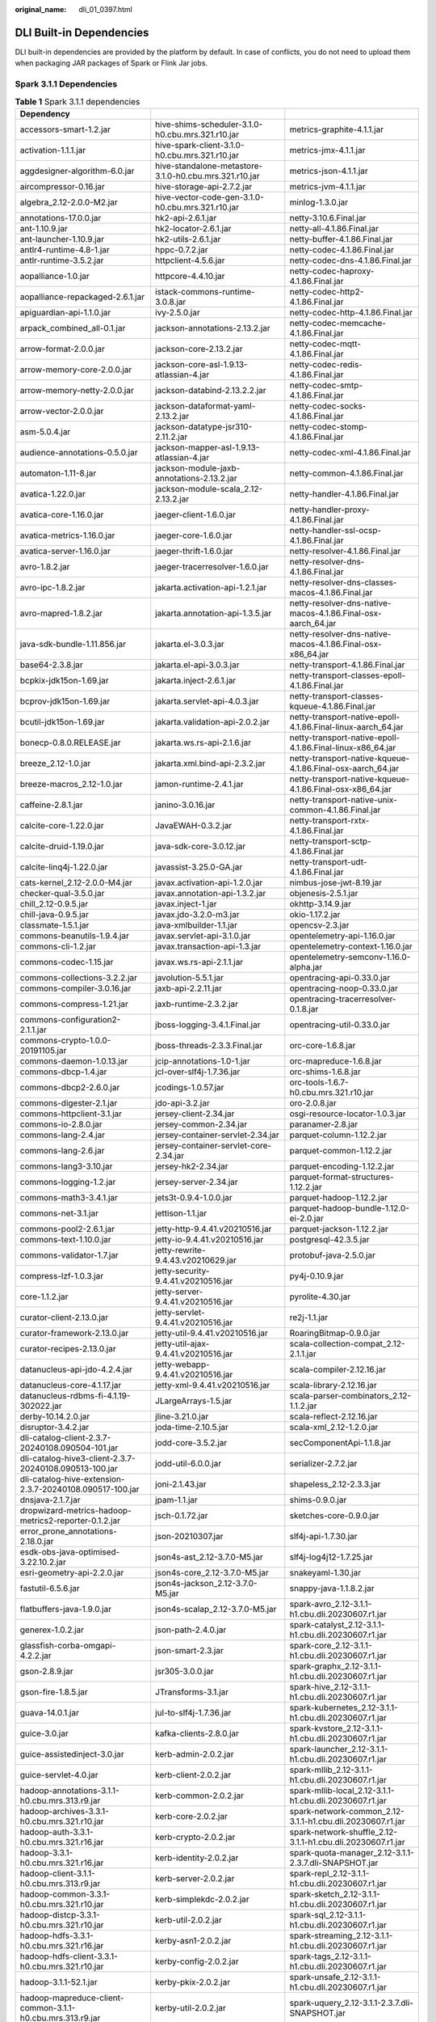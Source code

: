 :original_name: dli_01_0397.html

.. _dli_01_0397:

DLI Built-in Dependencies
=========================

DLI built-in dependencies are provided by the platform by default. In case of conflicts, you do not need to upload them when packaging JAR packages of Spark or Flink Jar jobs.

Spark 3.1.1 Dependencies
------------------------

.. table:: **Table 1** Spark 3.1.1 dependencies

   +-----------------------------------------------------------------+--------------------------------------------------------------------------+---------------------------------------------------------------+
   | Dependency                                                      |                                                                          |                                                               |
   +=================================================================+==========================================================================+===============================================================+
   | accessors-smart-1.2.jar                                         | hive-shims-scheduler-3.1.0-h0.cbu.mrs.321.r10.jar                        | metrics-graphite-4.1.1.jar                                    |
   +-----------------------------------------------------------------+--------------------------------------------------------------------------+---------------------------------------------------------------+
   | activation-1.1.1.jar                                            | hive-spark-client-3.1.0-h0.cbu.mrs.321.r10.jar                           | metrics-jmx-4.1.1.jar                                         |
   +-----------------------------------------------------------------+--------------------------------------------------------------------------+---------------------------------------------------------------+
   | aggdesigner-algorithm-6.0.jar                                   | hive-standalone-metastore-3.1.0-h0.cbu.mrs.321.r10.jar                   | metrics-json-4.1.1.jar                                        |
   +-----------------------------------------------------------------+--------------------------------------------------------------------------+---------------------------------------------------------------+
   | aircompressor-0.16.jar                                          | hive-storage-api-2.7.2.jar                                               | metrics-jvm-4.1.1.jar                                         |
   +-----------------------------------------------------------------+--------------------------------------------------------------------------+---------------------------------------------------------------+
   | algebra_2.12-2.0.0-M2.jar                                       | hive-vector-code-gen-3.1.0-h0.cbu.mrs.321.r10.jar                        | minlog-1.3.0.jar                                              |
   +-----------------------------------------------------------------+--------------------------------------------------------------------------+---------------------------------------------------------------+
   | annotations-17.0.0.jar                                          | hk2-api-2.6.1.jar                                                        | netty-3.10.6.Final.jar                                        |
   +-----------------------------------------------------------------+--------------------------------------------------------------------------+---------------------------------------------------------------+
   | ant-1.10.9.jar                                                  | hk2-locator-2.6.1.jar                                                    | netty-all-4.1.86.Final.jar                                    |
   +-----------------------------------------------------------------+--------------------------------------------------------------------------+---------------------------------------------------------------+
   | ant-launcher-1.10.9.jar                                         | hk2-utils-2.6.1.jar                                                      | netty-buffer-4.1.86.Final.jar                                 |
   +-----------------------------------------------------------------+--------------------------------------------------------------------------+---------------------------------------------------------------+
   | antlr4-runtime-4.8-1.jar                                        | hppc-0.7.2.jar                                                           | netty-codec-4.1.86.Final.jar                                  |
   +-----------------------------------------------------------------+--------------------------------------------------------------------------+---------------------------------------------------------------+
   | antlr-runtime-3.5.2.jar                                         | httpclient-4.5.6.jar                                                     | netty-codec-dns-4.1.86.Final.jar                              |
   +-----------------------------------------------------------------+--------------------------------------------------------------------------+---------------------------------------------------------------+
   | aopalliance-1.0.jar                                             | httpcore-4.4.10.jar                                                      | netty-codec-haproxy-4.1.86.Final.jar                          |
   +-----------------------------------------------------------------+--------------------------------------------------------------------------+---------------------------------------------------------------+
   | aopalliance-repackaged-2.6.1.jar                                | istack-commons-runtime-3.0.8.jar                                         | netty-codec-http2-4.1.86.Final.jar                            |
   +-----------------------------------------------------------------+--------------------------------------------------------------------------+---------------------------------------------------------------+
   | apiguardian-api-1.1.0.jar                                       | ivy-2.5.0.jar                                                            | netty-codec-http-4.1.86.Final.jar                             |
   +-----------------------------------------------------------------+--------------------------------------------------------------------------+---------------------------------------------------------------+
   | arpack_combined_all-0.1.jar                                     | jackson-annotations-2.13.2.jar                                           | netty-codec-memcache-4.1.86.Final.jar                         |
   +-----------------------------------------------------------------+--------------------------------------------------------------------------+---------------------------------------------------------------+
   | arrow-format-2.0.0.jar                                          | jackson-core-2.13.2.jar                                                  | netty-codec-mqtt-4.1.86.Final.jar                             |
   +-----------------------------------------------------------------+--------------------------------------------------------------------------+---------------------------------------------------------------+
   | arrow-memory-core-2.0.0.jar                                     | jackson-core-asl-1.9.13-atlassian-4.jar                                  | netty-codec-redis-4.1.86.Final.jar                            |
   +-----------------------------------------------------------------+--------------------------------------------------------------------------+---------------------------------------------------------------+
   | arrow-memory-netty-2.0.0.jar                                    | jackson-databind-2.13.2.2.jar                                            | netty-codec-smtp-4.1.86.Final.jar                             |
   +-----------------------------------------------------------------+--------------------------------------------------------------------------+---------------------------------------------------------------+
   | arrow-vector-2.0.0.jar                                          | jackson-dataformat-yaml-2.13.2.jar                                       | netty-codec-socks-4.1.86.Final.jar                            |
   +-----------------------------------------------------------------+--------------------------------------------------------------------------+---------------------------------------------------------------+
   | asm-5.0.4.jar                                                   | jackson-datatype-jsr310-2.11.2.jar                                       | netty-codec-stomp-4.1.86.Final.jar                            |
   +-----------------------------------------------------------------+--------------------------------------------------------------------------+---------------------------------------------------------------+
   | audience-annotations-0.5.0.jar                                  | jackson-mapper-asl-1.9.13-atlassian-4.jar                                | netty-codec-xml-4.1.86.Final.jar                              |
   +-----------------------------------------------------------------+--------------------------------------------------------------------------+---------------------------------------------------------------+
   | automaton-1.11-8.jar                                            | jackson-module-jaxb-annotations-2.13.2.jar                               | netty-common-4.1.86.Final.jar                                 |
   +-----------------------------------------------------------------+--------------------------------------------------------------------------+---------------------------------------------------------------+
   | avatica-1.22.0.jar                                              | jackson-module-scala_2.12-2.13.2.jar                                     | netty-handler-4.1.86.Final.jar                                |
   +-----------------------------------------------------------------+--------------------------------------------------------------------------+---------------------------------------------------------------+
   | avatica-core-1.16.0.jar                                         | jaeger-client-1.6.0.jar                                                  | netty-handler-proxy-4.1.86.Final.jar                          |
   +-----------------------------------------------------------------+--------------------------------------------------------------------------+---------------------------------------------------------------+
   | avatica-metrics-1.16.0.jar                                      | jaeger-core-1.6.0.jar                                                    | netty-handler-ssl-ocsp-4.1.86.Final.jar                       |
   +-----------------------------------------------------------------+--------------------------------------------------------------------------+---------------------------------------------------------------+
   | avatica-server-1.16.0.jar                                       | jaeger-thrift-1.6.0.jar                                                  | netty-resolver-4.1.86.Final.jar                               |
   +-----------------------------------------------------------------+--------------------------------------------------------------------------+---------------------------------------------------------------+
   | avro-1.8.2.jar                                                  | jaeger-tracerresolver-1.6.0.jar                                          | netty-resolver-dns-4.1.86.Final.jar                           |
   +-----------------------------------------------------------------+--------------------------------------------------------------------------+---------------------------------------------------------------+
   | avro-ipc-1.8.2.jar                                              | jakarta.activation-api-1.2.1.jar                                         | netty-resolver-dns-classes-macos-4.1.86.Final.jar             |
   +-----------------------------------------------------------------+--------------------------------------------------------------------------+---------------------------------------------------------------+
   | avro-mapred-1.8.2.jar                                           | jakarta.annotation-api-1.3.5.jar                                         | netty-resolver-dns-native-macos-4.1.86.Final-osx-aarch_64.jar |
   +-----------------------------------------------------------------+--------------------------------------------------------------------------+---------------------------------------------------------------+
   | java-sdk-bundle-1.11.856.jar                                    | jakarta.el-3.0.3.jar                                                     | netty-resolver-dns-native-macos-4.1.86.Final-osx-x86_64.jar   |
   +-----------------------------------------------------------------+--------------------------------------------------------------------------+---------------------------------------------------------------+
   | base64-2.3.8.jar                                                | jakarta.el-api-3.0.3.jar                                                 | netty-transport-4.1.86.Final.jar                              |
   +-----------------------------------------------------------------+--------------------------------------------------------------------------+---------------------------------------------------------------+
   | bcpkix-jdk15on-1.69.jar                                         | jakarta.inject-2.6.1.jar                                                 | netty-transport-classes-epoll-4.1.86.Final.jar                |
   +-----------------------------------------------------------------+--------------------------------------------------------------------------+---------------------------------------------------------------+
   | bcprov-jdk15on-1.69.jar                                         | jakarta.servlet-api-4.0.3.jar                                            | netty-transport-classes-kqueue-4.1.86.Final.jar               |
   +-----------------------------------------------------------------+--------------------------------------------------------------------------+---------------------------------------------------------------+
   | bcutil-jdk15on-1.69.jar                                         | jakarta.validation-api-2.0.2.jar                                         | netty-transport-native-epoll-4.1.86.Final-linux-aarch_64.jar  |
   +-----------------------------------------------------------------+--------------------------------------------------------------------------+---------------------------------------------------------------+
   | bonecp-0.8.0.RELEASE.jar                                        | jakarta.ws.rs-api-2.1.6.jar                                              | netty-transport-native-epoll-4.1.86.Final-linux-x86_64.jar    |
   +-----------------------------------------------------------------+--------------------------------------------------------------------------+---------------------------------------------------------------+
   | breeze_2.12-1.0.jar                                             | jakarta.xml.bind-api-2.3.2.jar                                           | netty-transport-native-kqueue-4.1.86.Final-osx-aarch_64.jar   |
   +-----------------------------------------------------------------+--------------------------------------------------------------------------+---------------------------------------------------------------+
   | breeze-macros_2.12-1.0.jar                                      | jamon-runtime-2.4.1.jar                                                  | netty-transport-native-kqueue-4.1.86.Final-osx-x86_64.jar     |
   +-----------------------------------------------------------------+--------------------------------------------------------------------------+---------------------------------------------------------------+
   | caffeine-2.8.1.jar                                              | janino-3.0.16.jar                                                        | netty-transport-native-unix-common-4.1.86.Final.jar           |
   +-----------------------------------------------------------------+--------------------------------------------------------------------------+---------------------------------------------------------------+
   | calcite-core-1.22.0.jar                                         | JavaEWAH-0.3.2.jar                                                       | netty-transport-rxtx-4.1.86.Final.jar                         |
   +-----------------------------------------------------------------+--------------------------------------------------------------------------+---------------------------------------------------------------+
   | calcite-druid-1.19.0.jar                                        | java-sdk-core-3.0.12.jar                                                 | netty-transport-sctp-4.1.86.Final.jar                         |
   +-----------------------------------------------------------------+--------------------------------------------------------------------------+---------------------------------------------------------------+
   | calcite-linq4j-1.22.0.jar                                       | javassist-3.25.0-GA.jar                                                  | netty-transport-udt-4.1.86.Final.jar                          |
   +-----------------------------------------------------------------+--------------------------------------------------------------------------+---------------------------------------------------------------+
   | cats-kernel_2.12-2.0.0-M4.jar                                   | javax.activation-api-1.2.0.jar                                           | nimbus-jose-jwt-8.19.jar                                      |
   +-----------------------------------------------------------------+--------------------------------------------------------------------------+---------------------------------------------------------------+
   | checker-qual-3.5.0.jar                                          | javax.annotation-api-1.3.2.jar                                           | objenesis-2.5.1.jar                                           |
   +-----------------------------------------------------------------+--------------------------------------------------------------------------+---------------------------------------------------------------+
   | chill_2.12-0.9.5.jar                                            | javax.inject-1.jar                                                       | okhttp-3.14.9.jar                                             |
   +-----------------------------------------------------------------+--------------------------------------------------------------------------+---------------------------------------------------------------+
   | chill-java-0.9.5.jar                                            | javax.jdo-3.2.0-m3.jar                                                   | okio-1.17.2.jar                                               |
   +-----------------------------------------------------------------+--------------------------------------------------------------------------+---------------------------------------------------------------+
   | classmate-1.5.1.jar                                             | java-xmlbuilder-1.1.jar                                                  | opencsv-2.3.jar                                               |
   +-----------------------------------------------------------------+--------------------------------------------------------------------------+---------------------------------------------------------------+
   | commons-beanutils-1.9.4.jar                                     | javax.servlet-api-3.1.0.jar                                              | opentelemetry-api-1.16.0.jar                                  |
   +-----------------------------------------------------------------+--------------------------------------------------------------------------+---------------------------------------------------------------+
   | commons-cli-1.2.jar                                             | javax.transaction-api-1.3.jar                                            | opentelemetry-context-1.16.0.jar                              |
   +-----------------------------------------------------------------+--------------------------------------------------------------------------+---------------------------------------------------------------+
   | commons-codec-1.15.jar                                          | javax.ws.rs-api-2.1.1.jar                                                | opentelemetry-semconv-1.16.0-alpha.jar                        |
   +-----------------------------------------------------------------+--------------------------------------------------------------------------+---------------------------------------------------------------+
   | commons-collections-3.2.2.jar                                   | javolution-5.5.1.jar                                                     | opentracing-api-0.33.0.jar                                    |
   +-----------------------------------------------------------------+--------------------------------------------------------------------------+---------------------------------------------------------------+
   | commons-compiler-3.0.16.jar                                     | jaxb-api-2.2.11.jar                                                      | opentracing-noop-0.33.0.jar                                   |
   +-----------------------------------------------------------------+--------------------------------------------------------------------------+---------------------------------------------------------------+
   | commons-compress-1.21.jar                                       | jaxb-runtime-2.3.2.jar                                                   | opentracing-tracerresolver-0.1.8.jar                          |
   +-----------------------------------------------------------------+--------------------------------------------------------------------------+---------------------------------------------------------------+
   | commons-configuration2-2.1.1.jar                                | jboss-logging-3.4.1.Final.jar                                            | opentracing-util-0.33.0.jar                                   |
   +-----------------------------------------------------------------+--------------------------------------------------------------------------+---------------------------------------------------------------+
   | commons-crypto-1.0.0-20191105.jar                               | jboss-threads-2.3.3.Final.jar                                            | orc-core-1.6.8.jar                                            |
   +-----------------------------------------------------------------+--------------------------------------------------------------------------+---------------------------------------------------------------+
   | commons-daemon-1.0.13.jar                                       | jcip-annotations-1.0-1.jar                                               | orc-mapreduce-1.6.8.jar                                       |
   +-----------------------------------------------------------------+--------------------------------------------------------------------------+---------------------------------------------------------------+
   | commons-dbcp-1.4.jar                                            | jcl-over-slf4j-1.7.36.jar                                                | orc-shims-1.6.8.jar                                           |
   +-----------------------------------------------------------------+--------------------------------------------------------------------------+---------------------------------------------------------------+
   | commons-dbcp2-2.6.0.jar                                         | jcodings-1.0.57.jar                                                      | orc-tools-1.6.7-h0.cbu.mrs.321.r10.jar                        |
   +-----------------------------------------------------------------+--------------------------------------------------------------------------+---------------------------------------------------------------+
   | commons-digester-2.1.jar                                        | jdo-api-3.2.jar                                                          | oro-2.0.8.jar                                                 |
   +-----------------------------------------------------------------+--------------------------------------------------------------------------+---------------------------------------------------------------+
   | commons-httpclient-3.1.jar                                      | jersey-client-2.34.jar                                                   | osgi-resource-locator-1.0.3.jar                               |
   +-----------------------------------------------------------------+--------------------------------------------------------------------------+---------------------------------------------------------------+
   | commons-io-2.8.0.jar                                            | jersey-common-2.34.jar                                                   | paranamer-2.8.jar                                             |
   +-----------------------------------------------------------------+--------------------------------------------------------------------------+---------------------------------------------------------------+
   | commons-lang-2.4.jar                                            | jersey-container-servlet-2.34.jar                                        | parquet-column-1.12.2.jar                                     |
   +-----------------------------------------------------------------+--------------------------------------------------------------------------+---------------------------------------------------------------+
   | commons-lang-2.6.jar                                            | jersey-container-servlet-core-2.34.jar                                   | parquet-common-1.12.2.jar                                     |
   +-----------------------------------------------------------------+--------------------------------------------------------------------------+---------------------------------------------------------------+
   | commons-lang3-3.10.jar                                          | jersey-hk2-2.34.jar                                                      | parquet-encoding-1.12.2.jar                                   |
   +-----------------------------------------------------------------+--------------------------------------------------------------------------+---------------------------------------------------------------+
   | commons-logging-1.2.jar                                         | jersey-server-2.34.jar                                                   | parquet-format-structures-1.12.2.jar                          |
   +-----------------------------------------------------------------+--------------------------------------------------------------------------+---------------------------------------------------------------+
   | commons-math3-3.4.1.jar                                         | jets3t-0.9.4-1.0.0.jar                                                   | parquet-hadoop-1.12.2.jar                                     |
   +-----------------------------------------------------------------+--------------------------------------------------------------------------+---------------------------------------------------------------+
   | commons-net-3.1.jar                                             | jettison-1.1.jar                                                         | parquet-hadoop-bundle-1.12.0-ei-2.0.jar                       |
   +-----------------------------------------------------------------+--------------------------------------------------------------------------+---------------------------------------------------------------+
   | commons-pool2-2.6.1.jar                                         | jetty-http-9.4.41.v20210516.jar                                          | parquet-jackson-1.12.2.jar                                    |
   +-----------------------------------------------------------------+--------------------------------------------------------------------------+---------------------------------------------------------------+
   | commons-text-1.10.0.jar                                         | jetty-io-9.4.41.v20210516.jar                                            | postgresql-42.3.5.jar                                         |
   +-----------------------------------------------------------------+--------------------------------------------------------------------------+---------------------------------------------------------------+
   | commons-validator-1.7.jar                                       | jetty-rewrite-9.4.43.v20210629.jar                                       | protobuf-java-2.5.0.jar                                       |
   +-----------------------------------------------------------------+--------------------------------------------------------------------------+---------------------------------------------------------------+
   | compress-lzf-1.0.3.jar                                          | jetty-security-9.4.41.v20210516.jar                                      | py4j-0.10.9.jar                                               |
   +-----------------------------------------------------------------+--------------------------------------------------------------------------+---------------------------------------------------------------+
   | core-1.1.2.jar                                                  | jetty-server-9.4.41.v20210516.jar                                        | pyrolite-4.30.jar                                             |
   +-----------------------------------------------------------------+--------------------------------------------------------------------------+---------------------------------------------------------------+
   | curator-client-2.13.0.jar                                       | jetty-servlet-9.4.41.v20210516.jar                                       | re2j-1.1.jar                                                  |
   +-----------------------------------------------------------------+--------------------------------------------------------------------------+---------------------------------------------------------------+
   | curator-framework-2.13.0.jar                                    | jetty-util-9.4.41.v20210516.jar                                          | RoaringBitmap-0.9.0.jar                                       |
   +-----------------------------------------------------------------+--------------------------------------------------------------------------+---------------------------------------------------------------+
   | curator-recipes-2.13.0.jar                                      | jetty-util-ajax-9.4.41.v20210516.jar                                     | scala-collection-compat_2.12-2.1.1.jar                        |
   +-----------------------------------------------------------------+--------------------------------------------------------------------------+---------------------------------------------------------------+
   | datanucleus-api-jdo-4.2.4.jar                                   | jetty-webapp-9.4.41.v20210516.jar                                        | scala-compiler-2.12.16.jar                                    |
   +-----------------------------------------------------------------+--------------------------------------------------------------------------+---------------------------------------------------------------+
   | datanucleus-core-4.1.17.jar                                     | jetty-xml-9.4.41.v20210516.jar                                           | scala-library-2.12.16.jar                                     |
   +-----------------------------------------------------------------+--------------------------------------------------------------------------+---------------------------------------------------------------+
   | datanucleus-rdbms-fi-4.1.19-302022.jar                          | JLargeArrays-1.5.jar                                                     | scala-parser-combinators_2.12-1.1.2.jar                       |
   +-----------------------------------------------------------------+--------------------------------------------------------------------------+---------------------------------------------------------------+
   | derby-10.14.2.0.jar                                             | jline-3.21.0.jar                                                         | scala-reflect-2.12.16.jar                                     |
   +-----------------------------------------------------------------+--------------------------------------------------------------------------+---------------------------------------------------------------+
   | disruptor-3.4.2.jar                                             | joda-time-2.10.5.jar                                                     | scala-xml_2.12-1.2.0.jar                                      |
   +-----------------------------------------------------------------+--------------------------------------------------------------------------+---------------------------------------------------------------+
   | dli-catalog-client-2.3.7-20240108.090504-101.jar                | jodd-core-3.5.2.jar                                                      | secComponentApi-1.1.8.jar                                     |
   +-----------------------------------------------------------------+--------------------------------------------------------------------------+---------------------------------------------------------------+
   | dli-catalog-hive3-client-2.3.7-20240108.090513-100.jar          | jodd-util-6.0.0.jar                                                      | serializer-2.7.2.jar                                          |
   +-----------------------------------------------------------------+--------------------------------------------------------------------------+---------------------------------------------------------------+
   | dli-catalog-hive-extension-2.3.7-20240108.090517-100.jar        | joni-2.1.43.jar                                                          | shapeless_2.12-2.3.3.jar                                      |
   +-----------------------------------------------------------------+--------------------------------------------------------------------------+---------------------------------------------------------------+
   | dnsjava-2.1.7.jar                                               | jpam-1.1.jar                                                             | shims-0.9.0.jar                                               |
   +-----------------------------------------------------------------+--------------------------------------------------------------------------+---------------------------------------------------------------+
   | dropwizard-metrics-hadoop-metrics2-reporter-0.1.2.jar           | jsch-0.1.72.jar                                                          | sketches-core-0.9.0.jar                                       |
   +-----------------------------------------------------------------+--------------------------------------------------------------------------+---------------------------------------------------------------+
   | error_prone_annotations-2.18.0.jar                              | json-20210307.jar                                                        | slf4j-api-1.7.30.jar                                          |
   +-----------------------------------------------------------------+--------------------------------------------------------------------------+---------------------------------------------------------------+
   | esdk-obs-java-optimised-3.22.10.2.jar                           | json4s-ast_2.12-3.7.0-M5.jar                                             | slf4j-log4j12-1.7.25.jar                                      |
   +-----------------------------------------------------------------+--------------------------------------------------------------------------+---------------------------------------------------------------+
   | esri-geometry-api-2.2.0.jar                                     | json4s-core_2.12-3.7.0-M5.jar                                            | snakeyaml-1.30.jar                                            |
   +-----------------------------------------------------------------+--------------------------------------------------------------------------+---------------------------------------------------------------+
   | fastutil-6.5.6.jar                                              | json4s-jackson_2.12-3.7.0-M5.jar                                         | snappy-java-1.1.8.2.jar                                       |
   +-----------------------------------------------------------------+--------------------------------------------------------------------------+---------------------------------------------------------------+
   | flatbuffers-java-1.9.0.jar                                      | json4s-scalap_2.12-3.7.0-M5.jar                                          | spark-avro_2.12-3.1.1-h1.cbu.dli.20230607.r1.jar              |
   +-----------------------------------------------------------------+--------------------------------------------------------------------------+---------------------------------------------------------------+
   | generex-1.0.2.jar                                               | json-path-2.4.0.jar                                                      | spark-catalyst_2.12-3.1.1-h1.cbu.dli.20230607.r1.jar          |
   +-----------------------------------------------------------------+--------------------------------------------------------------------------+---------------------------------------------------------------+
   | glassfish-corba-omgapi-4.2.2.jar                                | json-smart-2.3.jar                                                       | spark-core_2.12-3.1.1-h1.cbu.dli.20230607.r1.jar              |
   +-----------------------------------------------------------------+--------------------------------------------------------------------------+---------------------------------------------------------------+
   | gson-2.8.9.jar                                                  | jsr305-3.0.0.jar                                                         | spark-graphx_2.12-3.1.1-h1.cbu.dli.20230607.r1.jar            |
   +-----------------------------------------------------------------+--------------------------------------------------------------------------+---------------------------------------------------------------+
   | gson-fire-1.8.5.jar                                             | JTransforms-3.1.jar                                                      | spark-hive_2.12-3.1.1-h1.cbu.dli.20230607.r1.jar              |
   +-----------------------------------------------------------------+--------------------------------------------------------------------------+---------------------------------------------------------------+
   | guava-14.0.1.jar                                                | jul-to-slf4j-1.7.36.jar                                                  | spark-kubernetes_2.12-3.1.1-h1.cbu.dli.20230607.r1.jar        |
   +-----------------------------------------------------------------+--------------------------------------------------------------------------+---------------------------------------------------------------+
   | guice-3.0.jar                                                   | kafka-clients-2.8.0.jar                                                  | spark-kvstore_2.12-3.1.1-h1.cbu.dli.20230607.r1.jar           |
   +-----------------------------------------------------------------+--------------------------------------------------------------------------+---------------------------------------------------------------+
   | guice-assistedinject-3.0.jar                                    | kerb-admin-2.0.2.jar                                                     | spark-launcher_2.12-3.1.1-h1.cbu.dli.20230607.r1.jar          |
   +-----------------------------------------------------------------+--------------------------------------------------------------------------+---------------------------------------------------------------+
   | guice-servlet-4.0.jar                                           | kerb-client-2.0.2.jar                                                    | spark-mllib_2.12-3.1.1-h1.cbu.dli.20230607.r1.jar             |
   +-----------------------------------------------------------------+--------------------------------------------------------------------------+---------------------------------------------------------------+
   | hadoop-annotations-3.1.1-h0.cbu.mrs.313.r9.jar                  | kerb-common-2.0.2.jar                                                    | spark-mllib-local_2.12-3.1.1-h1.cbu.dli.20230607.r1.jar       |
   +-----------------------------------------------------------------+--------------------------------------------------------------------------+---------------------------------------------------------------+
   | hadoop-archives-3.3.1-h0.cbu.mrs.321.r10.jar                    | kerb-core-2.0.2.jar                                                      | spark-network-common_2.12-3.1.1-h1.cbu.dli.20230607.r1.jar    |
   +-----------------------------------------------------------------+--------------------------------------------------------------------------+---------------------------------------------------------------+
   | hadoop-auth-3.3.1-h0.cbu.mrs.321.r16.jar                        | kerb-crypto-2.0.2.jar                                                    | spark-network-shuffle_2.12-3.1.1-h1.cbu.dli.20230607.r1.jar   |
   +-----------------------------------------------------------------+--------------------------------------------------------------------------+---------------------------------------------------------------+
   | hadoop-3.3.1-h0.cbu.mrs.321.r16.jar                             | kerb-identity-2.0.2.jar                                                  | spark-quota-manager_2.12-3.1.1-2.3.7.dli-SNAPSHOT.jar         |
   +-----------------------------------------------------------------+--------------------------------------------------------------------------+---------------------------------------------------------------+
   | hadoop-client-3.1.1-h0.cbu.mrs.313.r9.jar                       | kerb-server-2.0.2.jar                                                    | spark-repl_2.12-3.1.1-h1.cbu.dli.20230607.r1.jar              |
   +-----------------------------------------------------------------+--------------------------------------------------------------------------+---------------------------------------------------------------+
   | hadoop-common-3.3.1-h0.cbu.mrs.321.r10.jar                      | kerb-simplekdc-2.0.2.jar                                                 | spark-sketch_2.12-3.1.1-h1.cbu.dli.20230607.r1.jar            |
   +-----------------------------------------------------------------+--------------------------------------------------------------------------+---------------------------------------------------------------+
   | hadoop-distcp-3.3.1-h0.cbu.mrs.321.r10.jar                      | kerb-util-2.0.2.jar                                                      | spark-sql_2.12-3.1.1-h1.cbu.dli.20230607.r1.jar               |
   +-----------------------------------------------------------------+--------------------------------------------------------------------------+---------------------------------------------------------------+
   | hadoop-hdfs-3.3.1-h0.cbu.mrs.321.r16.jar                        | kerby-asn1-2.0.2.jar                                                     | spark-streaming_2.12-3.1.1-h1.cbu.dli.20230607.r1.jar         |
   +-----------------------------------------------------------------+--------------------------------------------------------------------------+---------------------------------------------------------------+
   | hadoop-hdfs-client-3.3.1-h0.cbu.mrs.321.r10.jar                 | kerby-config-2.0.2.jar                                                   | spark-tags_2.12-3.1.1-h1.cbu.dli.20230607.r1.jar              |
   +-----------------------------------------------------------------+--------------------------------------------------------------------------+---------------------------------------------------------------+
   | hadoop-3.1.1-52.1.jar                                           | kerby-pkix-2.0.2.jar                                                     | spark-unsafe_2.12-3.1.1-h1.cbu.dli.20230607.r1.jar            |
   +-----------------------------------------------------------------+--------------------------------------------------------------------------+---------------------------------------------------------------+
   | hadoop-mapreduce-client-common-3.1.1-h0.cbu.mrs.313.r9.jar      | kerby-util-2.0.2.jar                                                     | spark-uquery_2.12-3.1.1-2.3.7.dli-SNAPSHOT.jar                |
   +-----------------------------------------------------------------+--------------------------------------------------------------------------+---------------------------------------------------------------+
   | hadoop-mapreduce-client-core-3.1.1-h0.cbu.mrs.313.r9.jar        | kerby-xdr-2.0.2.jar                                                      | spire_2.12-0.17.0-M1.jar                                      |
   +-----------------------------------------------------------------+--------------------------------------------------------------------------+---------------------------------------------------------------+
   | hadoop-mapreduce-client-jobclient-3.1.1-h0.cbu.mrs.313.r9.jar   | kotlin-stdlib-1.4.21.jar                                                 | spire-macros_2.12-0.17.0-M1.jar                               |
   +-----------------------------------------------------------------+--------------------------------------------------------------------------+---------------------------------------------------------------+
   | hadoop-mapreduce-client-nativetask-3.3.1-h0.cbu.mrs.321.r10.jar | kotlin-stdlib-common-1.4.21.jar                                          | spire-platform_2.12-0.17.0-M1.jar                             |
   +-----------------------------------------------------------------+--------------------------------------------------------------------------+---------------------------------------------------------------+
   | hadoop-registry-3.3.1-h0.cbu.mrs.321.r10.jar                    | kryo-shaded-4.0.2.jar                                                    | spire-util_2.12-0.17.0-M1.jar                                 |
   +-----------------------------------------------------------------+--------------------------------------------------------------------------+---------------------------------------------------------------+
   | hadoop-shaded-guava-1.1.1.jar                                   | kubernetes-client-5.4.1-20211025.jar                                     | sqlline-1.3.0.jar                                             |
   +-----------------------------------------------------------------+--------------------------------------------------------------------------+---------------------------------------------------------------+
   | hadoop-shaded-protobuf_3_7-1.1.1.jar                            | kubernetes-model-admissionregistration-5.4.1-20211025.jar                | ST4-4.0.4.jar                                                 |
   +-----------------------------------------------------------------+--------------------------------------------------------------------------+---------------------------------------------------------------+
   | hadoop-yarn-api-3.1.1-h0.cbu.mrs.313.r9.jar                     | kubernetes-model-apiextensions-5.4.1-20211025.jar                        | stax2-api-4.2.1.jar                                           |
   +-----------------------------------------------------------------+--------------------------------------------------------------------------+---------------------------------------------------------------+
   | hadoop-yarn-client-3.1.1-h0.cbu.mrs.313.r9.jar                  | kubernetes-model-apps-5.4.1-20211025.jar                                 | stax-api-1.0.1.jar                                            |
   +-----------------------------------------------------------------+--------------------------------------------------------------------------+---------------------------------------------------------------+
   | hadoop-yarn-registry-3.3.1-h0.cbu.mrs.321.r10.jar               | kubernetes-model-autoscaling-5.4.1-20211025.jar                          | stream-2.9.6.jar                                              |
   +-----------------------------------------------------------------+--------------------------------------------------------------------------+---------------------------------------------------------------+
   | hbase-asyncfs-2.4.14-h0.cbu.mrs.321.r10.jar                     | kubernetes-model-batch-5.4.1-20211025.jar                                | streamingClient                                               |
   +-----------------------------------------------------------------+--------------------------------------------------------------------------+---------------------------------------------------------------+
   | hbase-client-2.4.14-h0.cbu.mrs.321.r10.jar                      | kubernetes-model-certificates-5.4.1-20211025.jar                         | streamingClient010                                            |
   +-----------------------------------------------------------------+--------------------------------------------------------------------------+---------------------------------------------------------------+
   | hbase-common-2.4.14-h0.cbu.mrs.321.r10.jar                      | kubernetes-model-common-5.4.1-20211025.jar                               | swagger-annotations-2.2.8.jar                                 |
   +-----------------------------------------------------------------+--------------------------------------------------------------------------+---------------------------------------------------------------+
   | hbase-hadoop2-compat-2.4.14-h0.cbu.mrs.321.r10.jar              | kubernetes-model-coordination-5.4.1-20211025.jar                         | tephra-api-0.6.0.jar                                          |
   +-----------------------------------------------------------------+--------------------------------------------------------------------------+---------------------------------------------------------------+
   | hbase-hadoop-compat-2.4.14-h0.cbu.mrs.321.r10.jar               | kubernetes-model-core-5.4.1-20211025.jar                                 | tephra-core-0.6.0.jar                                         |
   +-----------------------------------------------------------------+--------------------------------------------------------------------------+---------------------------------------------------------------+
   | hbase-http-2.4.14-h0.cbu.mrs.321.r10.jar                        | kubernetes-model-discovery-5.4.1-20211025.jar                            | tephra-hbase-compat-1.0-0.6.0.jar                             |
   +-----------------------------------------------------------------+--------------------------------------------------------------------------+---------------------------------------------------------------+
   | hbase-logging-2.4.14-h0.cbu.mrs.321.r10.jar                     | kubernetes-model-events-5.4.1-20211025.jar                               | threetenbp-1.3.5.jar                                          |
   +-----------------------------------------------------------------+--------------------------------------------------------------------------+---------------------------------------------------------------+
   | hbase-metrics-2.4.14-h0.cbu.mrs.321.r10.jar                     | kubernetes-model-extensions-5.4.1-20211025.jar                           | threeten-extra-1.5.0.jar                                      |
   +-----------------------------------------------------------------+--------------------------------------------------------------------------+---------------------------------------------------------------+
   | hbase-metrics-api-2.4.14-h0.cbu.mrs.321.r10.jar                 | kubernetes-model-flowcontrol-5.4.1-20211025.jar                          | tink-1.6.0.jar                                                |
   +-----------------------------------------------------------------+--------------------------------------------------------------------------+---------------------------------------------------------------+
   | hbase-procedure-2.4.14-h0.cbu.mrs.321.r10.jar                   | kubernetes-model-metrics-5.4.1-20211025.jar                              | token-provider-2.0.2.jar                                      |
   +-----------------------------------------------------------------+--------------------------------------------------------------------------+---------------------------------------------------------------+
   | hbase-protocol-2.4.14-h0.cbu.mrs.321.r10.jar                    | kubernetes-model-networking-5.4.1-20211025.jar                           | tomcat-servlet-api-8.5.61.jar                                 |
   +-----------------------------------------------------------------+--------------------------------------------------------------------------+---------------------------------------------------------------+
   | hbase-protocol-shaded-2.4.14-h0.cbu.mrs.321.r10.jar             | kubernetes-model-node-5.4.1-20211025.jar                                 | transaction-api-1.1.jar                                       |
   +-----------------------------------------------------------------+--------------------------------------------------------------------------+---------------------------------------------------------------+
   | hbase-replication-2.4.14-h0.cbu.mrs.321.r10.jar                 | kubernetes-model-policy-5.4.1-20211025.jar                               | twill-api-0.6.0-incubating.jar                                |
   +-----------------------------------------------------------------+--------------------------------------------------------------------------+---------------------------------------------------------------+
   | hbase-server-2.4.14-h0.cbu.mrs.321.r10.jar                      | kubernetes-model-rbac-5.4.1-20211025.jar                                 | twill-common-0.6.0-incubating.jar                             |
   +-----------------------------------------------------------------+--------------------------------------------------------------------------+---------------------------------------------------------------+
   | hbase-shaded-gson-4.1.4.jar                                     | kubernetes-model-scheduling-5.4.1-20211025.jar                           | twill-core-0.6.0-incubating.jar                               |
   +-----------------------------------------------------------------+--------------------------------------------------------------------------+---------------------------------------------------------------+
   | hbase-shaded-jersey-4.1.4.jar                                   | kubernetes-model-storageclass-5.4.1-20211025.jar                         | twill-discovery-api-0.6.0-incubating.jar                      |
   +-----------------------------------------------------------------+--------------------------------------------------------------------------+---------------------------------------------------------------+
   | hbase-shaded-jetty-4.1.4.jar                                    | leveldbjni-all-1.8-20191105.jar                                          | twill-discovery-core-0.6.0-incubating.jar                     |
   +-----------------------------------------------------------------+--------------------------------------------------------------------------+---------------------------------------------------------------+
   | hbase-shaded-miscellaneous-4.1.4.jar                            | libfb303-0.9.3.jar                                                       | twill-zookeeper-0.6.0-incubating.jar                          |
   +-----------------------------------------------------------------+--------------------------------------------------------------------------+---------------------------------------------------------------+
   | hbase-shaded-netty-4.1.4.jar                                    | libthrift-0.14.1-ei-311001.jar                                           | univocity-parsers-2.9.1.jar                                   |
   +-----------------------------------------------------------------+--------------------------------------------------------------------------+---------------------------------------------------------------+
   | hbase-shaded-protobuf-4.1.4.jar                                 | log4j-1.2.17-cloudera1.jar                                               | us-common-1.0.66.jar                                          |
   +-----------------------------------------------------------------+--------------------------------------------------------------------------+---------------------------------------------------------------+
   | hbase-unsafe-4.1.4.jar                                          | log4j-api-2.17.1.jar                                                     | velocity-1.7.jar                                              |
   +-----------------------------------------------------------------+--------------------------------------------------------------------------+---------------------------------------------------------------+
   | hbase-zookeeper-2.4.14-h0.cbu.mrs.321.r10.jar                   | log4j-rolling-appender-20131024-2017.jar                                 | velocity-engine-core-2.3.jar                                  |
   +-----------------------------------------------------------------+--------------------------------------------------------------------------+---------------------------------------------------------------+
   | hibernate-validator-6.2.5.Final.jar                             | logging-interceptor-3.14.9.jar                                           | wildfly-client-config-1.0.1.Final.jar                         |
   +-----------------------------------------------------------------+--------------------------------------------------------------------------+---------------------------------------------------------------+
   | HikariCP-2.6.1.jar                                              | luxor-cluster-quota-manager-transport_2.12-2.3.7-20231226.034700-559.jar | wildfly-common-1.5.2.Final.jar                                |
   +-----------------------------------------------------------------+--------------------------------------------------------------------------+---------------------------------------------------------------+
   | hive-classification-3.1.0-h0.cbu.mrs.321.r10.jar                | luxor-encrypt-2.3.7-20231226.034423-1046.jar                             | woodstox-core-5.4.0.jar                                       |
   +-----------------------------------------------------------------+--------------------------------------------------------------------------+---------------------------------------------------------------+
   | hive-common-3.1.0-h0.cbu.mrs.321.r10.jar                        | luxor-fs3-2.3.7-20231226.034438-1039.jar                                 | xalan-2.7.2.jar                                               |
   +-----------------------------------------------------------------+--------------------------------------------------------------------------+---------------------------------------------------------------+
   | hive-exec-3.1.0-h0.cbu.mrs.321.r10-core.jar                     | luxor-obs-fs3-2.3.7-20231226.034443-1038.jar                             | xbean-asm7-shaded-4.15.jar                                    |
   +-----------------------------------------------------------------+--------------------------------------------------------------------------+---------------------------------------------------------------+
   | hive-llap-client-2.3.3-ei-12-20210120.005053-2.jar              | luxor-rpc_2.12-2.3.7-20231226.034653-560.jar                             | xercesImpl-2.12.2.jar                                         |
   +-----------------------------------------------------------------+--------------------------------------------------------------------------+---------------------------------------------------------------+
   | hive-llap-common-3.1.0-h0.cbu.mrs.321.r10.jar                   | luxor-scc-adapter-2.3.7-20231226.034418-1045.jar                         | xml-apis-1.4.01.jar                                           |
   +-----------------------------------------------------------------+--------------------------------------------------------------------------+---------------------------------------------------------------+
   | hive-llap-tez-3.1.0-h0.cbu.mrs.321.r10.jar                      | luxor-transport-2.3.7-20231226.034433-1038.jar                           | xnio-api-3.8.4.Final.jar                                      |
   +-----------------------------------------------------------------+--------------------------------------------------------------------------+---------------------------------------------------------------+
   | hive-metastore-3.1.0-h0.cbu.mrs.321.r10.jar                     | lz4-java-1.7.1.jar                                                       | xz-1.5.jar                                                    |
   +-----------------------------------------------------------------+--------------------------------------------------------------------------+---------------------------------------------------------------+
   | hive-serde-3.1.0-h0.cbu.mrs.321.r10.jar                         | machinist_2.12-0.6.8.jar                                                 | zjsonpatch-0.3.0.jar                                          |
   +-----------------------------------------------------------------+--------------------------------------------------------------------------+---------------------------------------------------------------+
   | hive-service-rpc-3.1.0-h0.cbu.mrs.321.r10.jar                   | macro-compat_2.12-1.1.1.jar                                              | zookeeper-3.5.6-ei-302002.jar                                 |
   +-----------------------------------------------------------------+--------------------------------------------------------------------------+---------------------------------------------------------------+
   | hive-shims-0.23-3.1.0-h0.cbu.mrs.321.r10.jar                    | memarts-ccsdk-1.0.jar                                                    | zookeeper-jute-3.5.6-ei-302002.jar                            |
   +-----------------------------------------------------------------+--------------------------------------------------------------------------+---------------------------------------------------------------+
   | hive-shims-3.1.0-h0.cbu.mrs.321.r10.jar                         | memory-0.9.0.jar                                                         | zstd-jni-1.4.9-1.jar                                          |
   +-----------------------------------------------------------------+--------------------------------------------------------------------------+---------------------------------------------------------------+
   | hive-shims-common-3.1.0-h0.cbu.mrs.321.r10.jar                  | metrics-core-4.1.1.jar                                                   | ``-``                                                         |
   +-----------------------------------------------------------------+--------------------------------------------------------------------------+---------------------------------------------------------------+

Spark 2.4.5 Dependencies
------------------------

.. table:: **Table 2** Spark 2.4.5 dependencies

   +------------------------------------------------------------------+-----------------------------------------------------------+------------------------------------------------------------------------+
   | Dependency                                                       |                                                           |                                                                        |
   +==================================================================+===========================================================+========================================================================+
   | JavaEWAH-1.1.7.jar                                               | httpclient-4.5.6.jar                                      | lucene-queryparser-7.7.2.jar                                           |
   +------------------------------------------------------------------+-----------------------------------------------------------+------------------------------------------------------------------------+
   | RoaringBitmap-0.7.45.jar                                         | httpcore-4.4.10.jar                                       | lucene-sandbox-7.7.2.jar                                               |
   +------------------------------------------------------------------+-----------------------------------------------------------+------------------------------------------------------------------------+
   | ST4-4.3.1.jar                                                    | ivy-2.4.0.jar                                             | luxor-encrypt-2.0.0-20220623.010726-213.jar                            |
   +------------------------------------------------------------------+-----------------------------------------------------------+------------------------------------------------------------------------+
   | accessors-smart-1.2.jar                                          | jackson-annotations-2.11.4.jar                            | luxor-fs3-2.0.0-20220623.010750-209.jar                                |
   +------------------------------------------------------------------+-----------------------------------------------------------+------------------------------------------------------------------------+
   | activation-1.1.1.jar                                             | jackson-core-2.11.4.jar                                   | luxor-obs-fs3-2.0.0-20220623.010756-209.jar                            |
   +------------------------------------------------------------------+-----------------------------------------------------------+------------------------------------------------------------------------+
   | aircompressor-0.16.jar                                           | jackson-core-asl-1.9.13-atlassian-4.jar                   | luxor-rpc_2.11-2.0.0-20220623.010737-182.jar                           |
   +------------------------------------------------------------------+-----------------------------------------------------------+------------------------------------------------------------------------+
   | alluxio-2.3.1-luxor-SNAPSHOT-client.jar                          | jackson-databind-2.11.4.jar                               | luxor-transport-2.0.0-20220623.010744-71.jar                           |
   +------------------------------------------------------------------+-----------------------------------------------------------+------------------------------------------------------------------------+
   | annotations-17.0.0.jar                                           | jackson-dataformat-yaml-2.11.4.jar                        | lz4-java-1.7.1.jar                                                     |
   +------------------------------------------------------------------+-----------------------------------------------------------+------------------------------------------------------------------------+
   | antlr-2.7.7.jar                                                  | jackson-datatype-jsr310-2.11.2.jar                        | machinist_2.11-0.6.1.jar                                               |
   +------------------------------------------------------------------+-----------------------------------------------------------+------------------------------------------------------------------------+
   | antlr-runtime-3.4.jar                                            | jackson-jaxrs-base-2.10.3.jar                             | macro-compat_2.11-1.1.1.jar                                            |
   +------------------------------------------------------------------+-----------------------------------------------------------+------------------------------------------------------------------------+
   | antlr4-runtime-4.8-1.jar                                         | jackson-jaxrs-json-provider-2.10.3.jar                    | metrics-core-3.1.5.jar                                                 |
   +------------------------------------------------------------------+-----------------------------------------------------------+------------------------------------------------------------------------+
   | aopalliance-1.0.jar                                              | jackson-mapper-asl-1.9.13-atlassian-4.jar                 | metrics-graphite-3.1.5.jar                                             |
   +------------------------------------------------------------------+-----------------------------------------------------------+------------------------------------------------------------------------+
   | aopalliance-repackaged-2.4.0-b34.jar                             | jackson-module-jaxb-annotations-2.10.3.jar                | metrics-jmx-4.1.12.1.jar                                               |
   +------------------------------------------------------------------+-----------------------------------------------------------+------------------------------------------------------------------------+
   | apache-log4j-extras-1.2.17.jar                                   | jackson-module-paranamer-2.11.4.jar                       | metrics-json-3.1.5.jar                                                 |
   +------------------------------------------------------------------+-----------------------------------------------------------+------------------------------------------------------------------------+
   | arpack_combined_all-0.1.jar                                      | jackson-module-scala_2.11-2.11.4.jar                      | metrics-jvm-3.1.5.jar                                                  |
   +------------------------------------------------------------------+-----------------------------------------------------------+------------------------------------------------------------------------+
   | arrow-format-0.12.0.jar                                          | jakarta.activation-api-1.2.1.jar                          | minlog-1.3.0.jar                                                       |
   +------------------------------------------------------------------+-----------------------------------------------------------+------------------------------------------------------------------------+
   | arrow-memory-0.12.0.jar                                          | jakarta.xml.bind-api-2.3.2.jar                            | mssql-jdbc-6.2.1.jre7.jar                                              |
   +------------------------------------------------------------------+-----------------------------------------------------------+------------------------------------------------------------------------+
   | arrow-vector-0.12.0.jar                                          | janino-3.0.9.jar                                          | netty-all-4.1.51.Final.jar                                             |
   +------------------------------------------------------------------+-----------------------------------------------------------+------------------------------------------------------------------------+
   | asm-5.0.4.jar                                                    | java-util-1.9.0.jar                                       | nimbus-jose-jwt-8.19.jar                                               |
   +------------------------------------------------------------------+-----------------------------------------------------------+------------------------------------------------------------------------+
   | audience-annotations-0.5.0.jar                                   | java-xmlbuilder-1.1.jar                                   | objenesis-2.5.1.jar                                                    |
   +------------------------------------------------------------------+-----------------------------------------------------------+------------------------------------------------------------------------+
   | automaton-1.11-8.jar                                             | javassist-3.18.1-GA.jar                                   | okhttp-3.14.9.jar                                                      |
   +------------------------------------------------------------------+-----------------------------------------------------------+------------------------------------------------------------------------+
   | avro-1.8.2.jar                                                   | javax.annotation-api-1.2.jar                              | okio-1.17.2.jar                                                        |
   +------------------------------------------------------------------+-----------------------------------------------------------+------------------------------------------------------------------------+
   | avro-ipc-1.8.2.jar                                               | javax.inject-1.jar                                        | opencsv-2.3.jar                                                        |
   +------------------------------------------------------------------+-----------------------------------------------------------+------------------------------------------------------------------------+
   | avro-mapred-1.8.2.jar                                            | javax.inject-2.4.0-b34.jar                                | opencsv-4.6.jar                                                        |
   +------------------------------------------------------------------+-----------------------------------------------------------+------------------------------------------------------------------------+
   | java-sdk-bundle-1.11.856.jar                                     | javax.servlet-api-3.1.0.jar                               | opencv-4.3.0-2.jar                                                     |
   +------------------------------------------------------------------+-----------------------------------------------------------+------------------------------------------------------------------------+
   | base64-2.3.8.jar                                                 | javax.ws.rs-api-2.0.1.jar                                 | orc-core-1.6.8-nohive.jar                                              |
   +------------------------------------------------------------------+-----------------------------------------------------------+------------------------------------------------------------------------+
   | bcpkix-jdk15on-1.66.jar                                          | javolution-5.3.1.jar                                      | orc-mapreduce-1.6.8-nohive.jar                                         |
   +------------------------------------------------------------------+-----------------------------------------------------------+------------------------------------------------------------------------+
   | bcprov-jdk15on-1.67.jar                                          | jaxb-api-2.2.11.jar                                       | orc-shims-1.6.8.jar                                                    |
   +------------------------------------------------------------------+-----------------------------------------------------------+------------------------------------------------------------------------+
   | bonecp-0.8.0.RELEASE.jar                                         | jcip-annotations-1.0-1.jar                                | oro-2.0.8.jar                                                          |
   +------------------------------------------------------------------+-----------------------------------------------------------+------------------------------------------------------------------------+
   | breeze-macros_2.11-0.13.2.jar                                    | jcl-over-slf4j-1.7.30.jar                                 | osgi-resource-locator-1.0.1.jar                                        |
   +------------------------------------------------------------------+-----------------------------------------------------------+------------------------------------------------------------------------+
   | breeze_2.11-0.13.2.jar                                           | jdo-api-3.0.1.jar                                         | paranamer-2.8.jar                                                      |
   +------------------------------------------------------------------+-----------------------------------------------------------+------------------------------------------------------------------------+
   | calcite-avatica-1.2.0-incubating.jar                             | jersey-client-2.23.1.jar                                  | parquet-column-1.12.2.jar                                              |
   +------------------------------------------------------------------+-----------------------------------------------------------+------------------------------------------------------------------------+
   | chill-java-0.9.3.jar                                             | jersey-common-2.23.1.jar                                  | parquet-common-1.12.2.jar                                              |
   +------------------------------------------------------------------+-----------------------------------------------------------+------------------------------------------------------------------------+
   | chill_2.11-0.9.3.jar                                             | jersey-container-servlet-2.23.1.jar                       | parquet-encoding-1.12.2.jar                                            |
   +------------------------------------------------------------------+-----------------------------------------------------------+------------------------------------------------------------------------+
   | commons-beanutils-1.9.4.jar                                      | jersey-container-servlet-core-2.23.1.jar                  | parquet-format-structures-1.12.2.jar                                   |
   +------------------------------------------------------------------+-----------------------------------------------------------+------------------------------------------------------------------------+
   | commons-cli-1.2.jar                                              | jersey-guava-2.23.1.jar                                   | parquet-hadoop-1.12.2.jar                                              |
   +------------------------------------------------------------------+-----------------------------------------------------------+------------------------------------------------------------------------+
   | commons-codec-1.15.jar                                           | jersey-media-jaxb-2.23.1.jar                              | parquet-hadoop-bundle-1.6.0.jar                                        |
   +------------------------------------------------------------------+-----------------------------------------------------------+------------------------------------------------------------------------+
   | commons-collections-3.2.2.jar                                    | jersey-server-2.23.1.jar                                  | parquet-jackson-1.12.2.jar                                             |
   +------------------------------------------------------------------+-----------------------------------------------------------+------------------------------------------------------------------------+
   | commons-collections4-4.2.jar                                     | jets3t-0.9.4.jar                                          | postgresql-42.2.14.jar                                                 |
   +------------------------------------------------------------------+-----------------------------------------------------------+------------------------------------------------------------------------+
   | commons-compiler-3.0.9.jar                                       | jettison-1.1.jar                                          | protobuf-java-2.5.0.jar                                                |
   +------------------------------------------------------------------+-----------------------------------------------------------+------------------------------------------------------------------------+
   | commons-compress-1.4.1.jar                                       | jetty-http-9.4.34.v20201102.jar                           | py4j-0.10.7.jar                                                        |
   +------------------------------------------------------------------+-----------------------------------------------------------+------------------------------------------------------------------------+
   | commons-configuration2-2.1.1.jar                                 | jetty-io-9.4.34.v20201102.jar                             | pyrolite-4.13.jar                                                      |
   +------------------------------------------------------------------+-----------------------------------------------------------+------------------------------------------------------------------------+
   | commons-crypto-1.0.0-20191105.jar                                | jetty-security-9.4.34.v20201102.jar                       | re2j-1.1.jar                                                           |
   +------------------------------------------------------------------+-----------------------------------------------------------+------------------------------------------------------------------------+
   | commons-daemon-1.0.13.jar                                        | jetty-server-9.4.34.v20201102.jar                         | scala-compiler-2.11.12.jar                                             |
   +------------------------------------------------------------------+-----------------------------------------------------------+------------------------------------------------------------------------+
   | commons-dbcp2-2.7.0.jar                                          | jetty-servlet-9.4.34.v20201102.jar                        | scala-library-2.11.12.jar                                              |
   +------------------------------------------------------------------+-----------------------------------------------------------+------------------------------------------------------------------------+
   | commons-httpclient-3.1.jar                                       | jetty-util-9.4.34.v20201102.jar                           | scala-parser-combinators_2.11-1.1.2.jar                                |
   +------------------------------------------------------------------+-----------------------------------------------------------+------------------------------------------------------------------------+
   | commons-io-2.5.jar                                               | jetty-util-ajax-9.4.34.v20201102.jar                      | scala-reflect-2.11.12.jar                                              |
   +------------------------------------------------------------------+-----------------------------------------------------------+------------------------------------------------------------------------+
   | commons-lang-2.6.jar                                             | jetty-webapp-9.4.34.v20201102.jar                         | scala-xml_2.11-1.0.5.jar                                               |
   +------------------------------------------------------------------+-----------------------------------------------------------+------------------------------------------------------------------------+
   | commons-lang3-3.5.jar                                            | jetty-xml-9.4.34.v20201102.jar                            | secComponentApi-1.0.6.jar                                              |
   +------------------------------------------------------------------+-----------------------------------------------------------+------------------------------------------------------------------------+
   | commons-logging-1.2.jar                                          | joda-time-2.9.3.jar                                       | shapeless_2.11-2.3.2.jar                                               |
   +------------------------------------------------------------------+-----------------------------------------------------------+------------------------------------------------------------------------+
   | commons-math3-3.4.1.jar                                          | jodd-core-3.5.2.jar                                       | shims-0.7.45.jar                                                       |
   +------------------------------------------------------------------+-----------------------------------------------------------+------------------------------------------------------------------------+
   | commons-net-3.1.jar                                              | json-20200518.jar                                         | slf4j-api-1.7.30.jar                                                   |
   +------------------------------------------------------------------+-----------------------------------------------------------+------------------------------------------------------------------------+
   | commons-pool2-2.8.0.jar                                          | json-io-2.5.1.jar                                         | slf4j-log4j12-1.7.30.jar                                               |
   +------------------------------------------------------------------+-----------------------------------------------------------+------------------------------------------------------------------------+
   | commons-text-1.3.jar                                             | json-sanitizer-1.2.1.jar                                  | snakeyaml-1.26.jar                                                     |
   +------------------------------------------------------------------+-----------------------------------------------------------+------------------------------------------------------------------------+
   | compress-lzf-1.0.3.jar                                           | json-smart-2.3.jar                                        | snappy-java-1.1.8.2.jar                                                |
   +------------------------------------------------------------------+-----------------------------------------------------------+------------------------------------------------------------------------+
   | core-1.1.2.jar                                                   | json4s-ast_2.11-3.5.3.jar                                 | solr-core-7.7.2.jar                                                    |
   +------------------------------------------------------------------+-----------------------------------------------------------+------------------------------------------------------------------------+
   | crypter-0.0.6.jar                                                | json4s-core_2.11-3.5.3.jar                                | solr-solrj-7.7.2.jar                                                   |
   +------------------------------------------------------------------+-----------------------------------------------------------+------------------------------------------------------------------------+
   | curator-client-4.2.0.jar                                         | json4s-jackson_2.11-3.5.3.jar                             | spark-avro_2.11-2.4.5.0100-2.0.0.dli-20220617.085536-9.jar             |
   +------------------------------------------------------------------+-----------------------------------------------------------+------------------------------------------------------------------------+
   | curator-framework-4.2.0.jar                                      | json4s-scalap_2.11-3.5.3.jar                              | spark-avro_2.11-4.0.0.jar                                              |
   +------------------------------------------------------------------+-----------------------------------------------------------+------------------------------------------------------------------------+
   | curator-recipes-2.7.1.jar                                        | jsp-api-2.1.jar                                           | spark-catalyst_2.11-2.4.5.0100-2.0.0.dli-20220617.085405-16.jar        |
   +------------------------------------------------------------------+-----------------------------------------------------------+------------------------------------------------------------------------+
   | datanucleus-api-jdo-3.2.6.jar                                    | jsr305-1.3.9.jar                                          | spark-core_2.11-2.4.5.0100-2.0.0.dli-20220617.085327-16.jar            |
   +------------------------------------------------------------------+-----------------------------------------------------------+------------------------------------------------------------------------+
   | datanucleus-core-3.2.10.jar                                      | jta-1.1.jar                                               | spark-graphx_2.11-2.4.5.0100-.0.dli-20220617.085336-16.jar             |
   +------------------------------------------------------------------+-----------------------------------------------------------+------------------------------------------------------------------------+
   | datanucleus-rdbms-3.2.9.jar                                      | jtransforms-2.4.0.jar                                     | spark-hive_2.11-2.4.5.0100-2.0.0.dli-20220617.085423-16.jar            |
   +------------------------------------------------------------------+-----------------------------------------------------------+------------------------------------------------------------------------+
   | derby-10.14.2.0.jar                                              | jts-core-1.16.1.jar                                       | spark-kubernetes_2.11-2.4.5.0100-2.0.0.dli-20220617.085519-16.jar      |
   +------------------------------------------------------------------+-----------------------------------------------------------+------------------------------------------------------------------------+
   | dnsjava-2.1.7.jar                                                | jul-to-slf4j-1.7.30.jar                                   | spark-kvstore_2.11-2.4.5.0100-2.0.0.dli-20220617.085249-16.jar         |
   +------------------------------------------------------------------+-----------------------------------------------------------+------------------------------------------------------------------------+
   | ecj-3.21.0.jar                                                   | junit-4.11.jar                                            | spark-launcher_2.11-2.4.5.0100-2.0.0.dli-20220617.085435-16.jar        |
   +------------------------------------------------------------------+-----------------------------------------------------------+------------------------------------------------------------------------+
   | ehcache-3.3.1.jar                                                | kerb-admin-1.0.1.jar                                      | spark-mllib-local_2.11-2.4.5.0100-2.0.0.dli-20220617.085349-16.jar     |
   +------------------------------------------------------------------+-----------------------------------------------------------+------------------------------------------------------------------------+
   | expiringmap-0.5.9.jar                                            | kerb-client-1.0.1.jar                                     | spark-mllib_2.11-2.4.5.0100-2.0.0.dli-20220617.085342-16.jar           |
   +------------------------------------------------------------------+-----------------------------------------------------------+------------------------------------------------------------------------+
   | fastutil-8.2.3.jar                                               | kerb-common-1.0.1.jar                                     | spark-network-common_2.11-2.4.5.0100-2.0.0.dli-20220617.085254-16.jar  |
   +------------------------------------------------------------------+-----------------------------------------------------------+------------------------------------------------------------------------+
   | flatbuffers-java-1.9.0.jar                                       | kerb-core-1.0.1.jar                                       | spark-network-shuffle_2.11-2.4.5.0100-2.0.0.dli-20220617.085300-16.jar |
   +------------------------------------------------------------------+-----------------------------------------------------------+------------------------------------------------------------------------+
   | fst-2.50.jar                                                     | kerb-crypto-1.0.1.jar                                     | spark-om_2.11-2.4.5.0100-2.0.0.dli-20220617.085316-16.jar              |
   +------------------------------------------------------------------+-----------------------------------------------------------+------------------------------------------------------------------------+
   | generex-1.0.2.jar                                                | kerb-identity-1.0.1.jar                                   | spark-repl_2.11-2.4.5.0100-2.0.0.dli-20220617.085430-16.jar            |
   +------------------------------------------------------------------+-----------------------------------------------------------+------------------------------------------------------------------------+
   | geronimo-jcache_1.0_spec-1.0-alpha-1.jar                         | kerb-server-1.0.1.jar                                     | spark-sketch_2.11-2.4.5.0100-2.0.0.dli-20220617.085243-16.jar          |
   +------------------------------------------------------------------+-----------------------------------------------------------+------------------------------------------------------------------------+
   | gson-2.2.4.jar                                                   | kerb-simplekdc-1.0.1.jar                                  | spark-sql_2.11-2.4.5.0100-2.0.0.dli-20220617.085414-16.jar             |
   +------------------------------------------------------------------+-----------------------------------------------------------+------------------------------------------------------------------------+
   | guava-14.0.1.jar                                                 | kerb-util-1.0.1.jar                                       | spark-streaming_2.11-2.4.5.0100-.0.dli-20220617.085359-16.jar          |
   +------------------------------------------------------------------+-----------------------------------------------------------+------------------------------------------------------------------------+
   | guice-4.0.jar                                                    | kerby-asn1-1.0.1.jar                                      | spark-tags_2.11-2.4.5.0100-2.0.0.dli-20220617.085322-16.jar            |
   +------------------------------------------------------------------+-----------------------------------------------------------+------------------------------------------------------------------------+
   | guice-servlet-4.0.jar                                            | kerby-config-1.0.1.jar                                    | spark-unsafe_2.11-2.4.5.0100-2.0.0.dli-20220617.085311-16.jar          |
   +------------------------------------------------------------------+-----------------------------------------------------------+------------------------------------------------------------------------+
   | hadoop-annotations-3.1.1-ei-302002.jar                           | kerby-pkix-1.0.1.jar                                      | spark-uquery_2.11-2.4.5.0100-2.0.0.dli-SNAPSHOT.jar                    |
   +------------------------------------------------------------------+-----------------------------------------------------------+------------------------------------------------------------------------+
   | hadoop-auth-3.1.1-ei-302002.jar                                  | kerby-util-1.0.1.jar                                      | spark-yarn_2.11-2.4.5.0100-2.0.0.dli-20220617.085531-16.jar            |
   +------------------------------------------------------------------+-----------------------------------------------------------+------------------------------------------------------------------------+
   | hadoop-3.1.1-ei-302002.jar                                       | kerby-xdr-1.0.1.jar                                       | spire-macros_2.11-0.13.0.jar                                           |
   +------------------------------------------------------------------+-----------------------------------------------------------+------------------------------------------------------------------------+
   | hadoop-client-3.1.1-ei-302002.jar                                | kryo-shaded-4.0.2.jar                                     | spire_2.11-0.13.0.jar                                                  |
   +------------------------------------------------------------------+-----------------------------------------------------------+------------------------------------------------------------------------+
   | hadoop-common-3.1.1-ei-302002.jar                                | kubernetes-client-5.4.1-20211025.jar                      | stax-api-1.0-2.jar                                                     |
   +------------------------------------------------------------------+-----------------------------------------------------------+------------------------------------------------------------------------+
   | hadoop-hdfs-3.1.1-ei-302002.jar                                  | kubernetes-model-admissionregistration-5.4.1-20211025.jar | stax2-api-3.1.4.jar                                                    |
   +------------------------------------------------------------------+-----------------------------------------------------------+------------------------------------------------------------------------+
   | hadoop-hdfs-client-3.1.1-ei-302002.jar                           | kubernetes-model-apiextensions-5.4.1-20211025.jar         | stream-2.7.0.jar                                                       |
   +------------------------------------------------------------------+-----------------------------------------------------------+------------------------------------------------------------------------+
   | hadoop-3.1.1-46.jar                                              | kubernetes-model-apps-5.4.1-20211025.jar                  | stringtemplate-3.2.1.jar                                               |
   +------------------------------------------------------------------+-----------------------------------------------------------+------------------------------------------------------------------------+
   | hadoop-mapreduce-client-common-3.1.1-ei-302002.jar               | kubernetes-model-autoscaling-5.4.1-20211025.jar           | threeten-extra-1.5.0.jar                                               |
   +------------------------------------------------------------------+-----------------------------------------------------------+------------------------------------------------------------------------+
   | hadoop-mapreduce-client-core-3.1.1-ei-302002.jar                 | kubernetes-model-batch-5.4.1-20211025.jar                 | tink-1.6.0.jar                                                         |
   +------------------------------------------------------------------+-----------------------------------------------------------+------------------------------------------------------------------------+
   | hadoop-mapreduce-client-jobclient-3.1.1-ei-302002.jar            | kubernetes-model-certificates-5.4.1-20211025.jar          | token-provider-1.0.1.jar                                               |
   +------------------------------------------------------------------+-----------------------------------------------------------+------------------------------------------------------------------------+
   | hadoop-minikdc-3.1.1-ei-302002.jar                               | kubernetes-model-common-5.4.1-20211025.jar                | tomcat-api-9.0.39.jar                                                  |
   +------------------------------------------------------------------+-----------------------------------------------------------+------------------------------------------------------------------------+
   | hadoop-yarn-api-3.1.1-ei-302002.jar                              | kubernetes-model-coordination-5.4.1-20211025.jar          | zookeeper-jute-3.5.6-ei-302002.jar                                     |
   +------------------------------------------------------------------+-----------------------------------------------------------+------------------------------------------------------------------------+
   | hadoop-yarn-client-3.1.1-ei-302002.jar                           | kubernetes-model-core-5.4.1-20211025.jar                  | tomcat-el-api-9.0.39.jar                                               |
   +------------------------------------------------------------------+-----------------------------------------------------------+------------------------------------------------------------------------+
   | hadoop-yarn-common-3.1.1-ei-302002.jar                           | kubernetes-model-discovery-5.4.1-20211025.jar             | tomcat-jasper-9.0.39.jar                                               |
   +------------------------------------------------------------------+-----------------------------------------------------------+------------------------------------------------------------------------+
   | hadoop-yarn-registry-3.1.1-ei-302002.jar                         | kubernetes-model-events-5.4.1-20211025.jar                | tomcat-jasper-el-9.0.39.jar                                            |
   +------------------------------------------------------------------+-----------------------------------------------------------+------------------------------------------------------------------------+
   | hadoop-yarn-server-applicationhistoryservice-3.1.1-ei-302002.jar | kubernetes-model-extensions-5.4.1-20211025.jar            | tomcat-jsp-api-9.0.39.jar                                              |
   +------------------------------------------------------------------+-----------------------------------------------------------+------------------------------------------------------------------------+
   | hadoop-yarn-server-common-3.1.1-ei-302002.jar                    | kubernetes-model-flowcontrol-5.4.1-20211025.jar           | tomcat-juli-9.0.39.jar                                                 |
   +------------------------------------------------------------------+-----------------------------------------------------------+------------------------------------------------------------------------+
   | hadoop-yarn-server-resourcemanager-3.1.1-ei-302002.jar           | kubernetes-model-metrics-5.4.1-20211025.jar               | tomcat-servlet-api-9.0.39.jar                                          |
   +------------------------------------------------------------------+-----------------------------------------------------------+------------------------------------------------------------------------+
   | hadoop-yarn-server-web-proxy-3.1.1-ei-302002.jar                 | kubernetes-model-networking-5.4.1-20211025.jar            | tomcat-util-9.0.39.jar                                                 |
   +------------------------------------------------------------------+-----------------------------------------------------------+------------------------------------------------------------------------+
   | hamcrest-core-1.3.jar                                            | kubernetes-model-node-5.4.1-20211025.jar                  | tomcat-util-scan-9.0.39.jar                                            |
   +------------------------------------------------------------------+-----------------------------------------------------------+------------------------------------------------------------------------+
   | hive-common-1.2.1-2.0.0.dli-20220528.090500-402.jar              | kubernetes-model-policy-5.4.1-20211025.jar                | univocity-parsers-2.7.3.jar                                            |
   +------------------------------------------------------------------+-----------------------------------------------------------+------------------------------------------------------------------------+
   | hive-exec-1.2.1-2.0.0.dli-20220528.090521-401.jar                | kubernetes-model-rbac-5.4.1-20211025.jar                  | zstd-jni-1.4.9-1.jar                                                   |
   +------------------------------------------------------------------+-----------------------------------------------------------+------------------------------------------------------------------------+
   | hive-metastore-1.2.1-2.0.0.dli-20220528.090509-402.jar           | kubernetes-model-scheduling-5.4.1-20211025.jar            | validation-api-1.1.0.Final.jar                                         |
   +------------------------------------------------------------------+-----------------------------------------------------------+------------------------------------------------------------------------+
   | hive-shims-0.23-1.2.1-2.0.0.dli-20220528.090445-403.jar          | kubernetes-model-storageclass-5.4.1-20211025.jar          | velocity-1.7.jar                                                       |
   +------------------------------------------------------------------+-----------------------------------------------------------+------------------------------------------------------------------------+
   | hive-shims-1.2.1-2.0.0.dli-20220528.090455-403.jar               | leveldbjni-all-1.8-20191105.jar                           | woodstox-core-5.0.3.jar                                                |
   +------------------------------------------------------------------+-----------------------------------------------------------+------------------------------------------------------------------------+
   | hive-shims-common-1.2.1-2.0.0.dli-20220528.090441-404.jar        | libfb303-0.9.3.jar                                        | xbean-asm6-shaded-4.8.jar                                              |
   +------------------------------------------------------------------+-----------------------------------------------------------+------------------------------------------------------------------------+
   | hive-shims-scheduler-1.2.1-2.0.0.dli-20220528.090450-403.jar     | libthrift-0.12.0.jar                                      | xercesImpl-2.12.0.jar                                                  |
   +------------------------------------------------------------------+-----------------------------------------------------------+------------------------------------------------------------------------+
   | hk2-api-2.4.0-b34.jar                                            | log4j-1.2.17-cloudera1.jar                                | xml-apis-1.4.01.jar                                                    |
   +------------------------------------------------------------------+-----------------------------------------------------------+------------------------------------------------------------------------+
   | hk2-locator-2.4.0-b34.jar                                        | log4j-rolling-appender-20131024-2017.jar                  | xz-1.0.jar                                                             |
   +------------------------------------------------------------------+-----------------------------------------------------------+------------------------------------------------------------------------+
   | hk2-utils-2.4.0-b34.jar                                          | logging-interceptor-3.14.9.jar                            | zjsonpatch-0.3.0.jar                                                   |
   +------------------------------------------------------------------+-----------------------------------------------------------+------------------------------------------------------------------------+
   | hppc-0.7.2.jar                                                   | lucene-analyzers-common-7.7.2.jar                         | zookeeper-3.5.6-ei-302002.jar                                          |
   +------------------------------------------------------------------+-----------------------------------------------------------+------------------------------------------------------------------------+
   | htrace-core4-4.2.0-incubating-1.0.0.jar                          | lucene-core-7.7.2.jar                                     | ``-``                                                                  |
   +------------------------------------------------------------------+-----------------------------------------------------------+------------------------------------------------------------------------+

Spark 2.3.2 Dependencies
------------------------

.. table:: **Table 3** Spark 2.3.2 dependencies

   +-------------------------------------------------------+----------------------------------------------------------------+-------------------------------------------------------------------------+
   | Dependency                                            |                                                                |                                                                         |
   +=======================================================+================================================================+=========================================================================+
   | accessors-smart-1.2.jar                               | HikariCP-java7-2.4.12.jar                                      | logging-interceptor-3.14.4.jar                                          |
   +-------------------------------------------------------+----------------------------------------------------------------+-------------------------------------------------------------------------+
   | activation-1.1.1.jar                                  | hive-common-1.2.1-2.1.0.dli-20201111.064115-91.jar             | luxor-encrypt-2.1.0-20201106.065437-53.jar                              |
   +-------------------------------------------------------+----------------------------------------------------------------+-------------------------------------------------------------------------+
   | aircompressor-0.8.jar                                 | hive-exec-1.2.1-2.1.0.dli-20201111.064444-91.jar               | luxor-fs3-2.1.0-20201106.065612-53.jar                                  |
   +-------------------------------------------------------+----------------------------------------------------------------+-------------------------------------------------------------------------+
   | alluxio-2.3.1-luxor-SNAPSHOT-client.jar               | hive-metastore-1.2.1-2.1.0.dli-20201111.064230-91.jar          | luxor-obs-fs3-2.1.0-20201106.065616-53.jar                              |
   +-------------------------------------------------------+----------------------------------------------------------------+-------------------------------------------------------------------------+
   | antlr-2.7.7.jar                                       | hk2-api-2.4.0-b34.jar                                          | luxor-rpc_2.11-2.1.0-20201106.065541-53.jar                             |
   +-------------------------------------------------------+----------------------------------------------------------------+-------------------------------------------------------------------------+
   | antlr4-runtime-4.8-1.jar                              | hk2-locator-2.4.0-b34.jar                                      | luxor-rpc-protobuf2-2.1.0-20201106.065551-53.jar                        |
   +-------------------------------------------------------+----------------------------------------------------------------+-------------------------------------------------------------------------+
   | antlr-runtime-3.4.jar                                 | hk2-utils-2.4.0-b34.jar                                        | lz4-java-1.7.1.jar                                                      |
   +-------------------------------------------------------+----------------------------------------------------------------+-------------------------------------------------------------------------+
   | aopalliance-1.0.jar                                   | hppc-0.7.2.jar                                                 | machinist_2.11-0.6.1.jar                                                |
   +-------------------------------------------------------+----------------------------------------------------------------+-------------------------------------------------------------------------+
   | aopalliance-repackaged-2.4.0-b34.jar                  | htrace-core4-4.2.0-incubating-1.0.0.jar                        | macro-compat_2.11-1.1.1.jar                                             |
   +-------------------------------------------------------+----------------------------------------------------------------+-------------------------------------------------------------------------+
   | apache-log4j-extras-1.2.17.jar                        | httpclient-4.5.4.jar                                           | metrics-core-3.1.5.jar                                                  |
   +-------------------------------------------------------+----------------------------------------------------------------+-------------------------------------------------------------------------+
   | arpack_combined_all-0.1.jar                           | httpcore-4.4.7.jar                                             | metrics-graphite-3.1.5.jar                                              |
   +-------------------------------------------------------+----------------------------------------------------------------+-------------------------------------------------------------------------+
   | arrow-format-0.8.0.jar                                | ivy-2.4.0.jar                                                  | metrics-jmx-4.1.12.1.jar                                                |
   +-------------------------------------------------------+----------------------------------------------------------------+-------------------------------------------------------------------------+
   | arrow-memory-0.8.0.jar                                | j2objc-annotations-1.3.jar                                     | metrics-json-3.1.5.jar                                                  |
   +-------------------------------------------------------+----------------------------------------------------------------+-------------------------------------------------------------------------+
   | arrow-vector-0.8.0.jar                                | jackson-annotations-2.10.0.jar                                 | metrics-jvm-3.1.5.jar                                                   |
   +-------------------------------------------------------+----------------------------------------------------------------+-------------------------------------------------------------------------+
   | asm-5.0.4.jar                                         | jackson-core-2.10.0.jar                                        | minlog-1.3.0.jar                                                        |
   +-------------------------------------------------------+----------------------------------------------------------------+-------------------------------------------------------------------------+
   | audience-annotations-0.5.0.jar                        | jackson-core-asl-1.9.13-atlassian-4.jar                        | mssql-jdbc-6.2.1.jre7.jar                                               |
   +-------------------------------------------------------+----------------------------------------------------------------+-------------------------------------------------------------------------+
   | automaton-1.11-8.jar                                  | jackson-databind-2.10.0.jar                                    | netty-3.10.6.Final.jar                                                  |
   +-------------------------------------------------------+----------------------------------------------------------------+-------------------------------------------------------------------------+
   | avro-1.7.7.jar                                        | jackson-dataformat-yaml-2.10.0.jar                             | netty-all-4.1.51.Final.jar                                              |
   +-------------------------------------------------------+----------------------------------------------------------------+-------------------------------------------------------------------------+
   | avro-ipc-1.7.7.jar                                    | jackson-datatype-jsr310-2.10.3.jar                             | nimbus-jose-jwt-8.19.jar                                                |
   +-------------------------------------------------------+----------------------------------------------------------------+-------------------------------------------------------------------------+
   | avro-ipc-1.7.7-tests.jar                              | jackson-jaxrs-base-2.10.3.jar                                  | objenesis-2.1.jar                                                       |
   +-------------------------------------------------------+----------------------------------------------------------------+-------------------------------------------------------------------------+
   | avro-mapred-1.7.7-hadoop2.jar                         | jackson-jaxrs-json-provider-2.10.3.jar                         | okhttp-3.14.4.jar                                                       |
   +-------------------------------------------------------+----------------------------------------------------------------+-------------------------------------------------------------------------+
   | java-sdk-bundle-1.11.271.jar                          | jackson-mapper-asl-1.9.13-atlassian-4.jar                      | okio-1.17.2.jar                                                         |
   +-------------------------------------------------------+----------------------------------------------------------------+-------------------------------------------------------------------------+
   | base64-2.3.8.jar                                      | jackson-module-jaxb-annotations-2.10.3.jar                     | opencsv-2.3.jar                                                         |
   +-------------------------------------------------------+----------------------------------------------------------------+-------------------------------------------------------------------------+
   | bcpkix-jdk15on-1.66.jar                               | jackson-module-paranamer-2.10.0.jar                            | opencsv-4.6.jar                                                         |
   +-------------------------------------------------------+----------------------------------------------------------------+-------------------------------------------------------------------------+
   | bcprov-jdk15on-1.66.jar                               | jackson-module-scala_2.11-2.10.0.jar                           | opencv-4.3.0-2.jar                                                      |
   +-------------------------------------------------------+----------------------------------------------------------------+-------------------------------------------------------------------------+
   | bonecp-0.8.0.RELEASE.jar                              | jakarta.activation-api-1.2.1.jar                               | orc-core-1.4.4-nohive.jar                                               |
   +-------------------------------------------------------+----------------------------------------------------------------+-------------------------------------------------------------------------+
   | breeze_2.11-0.13.2.jar                                | jakarta.xml.bind-api-2.3.2.jar                                 | orc-mapreduce-1.4.4-nohive.jar                                          |
   +-------------------------------------------------------+----------------------------------------------------------------+-------------------------------------------------------------------------+
   | breeze-macros_2.11-0.13.2.jar                         | janino-3.0.8.jar                                               | oro-2.0.8.jar                                                           |
   +-------------------------------------------------------+----------------------------------------------------------------+-------------------------------------------------------------------------+
   | calcite-avatica-1.2.0-incubating.jar                  | javacpp-1.5.4.jar                                              | osgi-resource-locator-1.0.1.jar                                         |
   +-------------------------------------------------------+----------------------------------------------------------------+-------------------------------------------------------------------------+
   | calcite-core-1.2.0-incubating.jar                     | javacpp-1.5.4-linux-x86_64.jar                                 | paranamer-2.8.jar                                                       |
   +-------------------------------------------------------+----------------------------------------------------------------+-------------------------------------------------------------------------+
   | calcite-linq4j-1.2.0-incubating.jar                   | javacv-1.5.4.jar                                               | parquet-column-1.8.3.jar                                                |
   +-------------------------------------------------------+----------------------------------------------------------------+-------------------------------------------------------------------------+
   | checker-qual-2.11.1.jar                               | JavaEWAH-1.1.7.jar                                             | parquet-common-1.8.3.jar                                                |
   +-------------------------------------------------------+----------------------------------------------------------------+-------------------------------------------------------------------------+
   | chill_2.11-0.8.4.jar                                  | javassist-3.18.1-GA.jar                                        | parquet-encoding-1.8.3.jar                                              |
   +-------------------------------------------------------+----------------------------------------------------------------+-------------------------------------------------------------------------+
   | chill-java-0.8.4.jar                                  | javax.annotation-api-1.2.jar                                   | parquet-format-2.3.1.jar                                                |
   +-------------------------------------------------------+----------------------------------------------------------------+-------------------------------------------------------------------------+
   | commons-beanutils-1.9.4.jar                           | javax.inject-1.jar                                             | parquet-hadoop-1.8.3.jar                                                |
   +-------------------------------------------------------+----------------------------------------------------------------+-------------------------------------------------------------------------+
   | commons-cli-1.2.jar                                   | javax.inject-2.4.0-b34.jar                                     | parquet-hadoop-bundle-1.6.0.jar                                         |
   +-------------------------------------------------------+----------------------------------------------------------------+-------------------------------------------------------------------------+
   | commons-codec-2.0-20130428.202122-59.jar              | javax.servlet-api-3.1.0.jar                                    | parquet-jackson-1.8.3.jar                                               |
   +-------------------------------------------------------+----------------------------------------------------------------+-------------------------------------------------------------------------+
   | commons-collections-3.2.2.jar                         | javax.ws.rs-api-2.0.1.jar                                      | parquet-format-2.3.1.jar                                                |
   +-------------------------------------------------------+----------------------------------------------------------------+-------------------------------------------------------------------------+
   | commons-collections4-4.2.jar                          | java-xmlbuilder-1.1.jar                                        | parquet-hadoop-1.8.3.jar                                                |
   +-------------------------------------------------------+----------------------------------------------------------------+-------------------------------------------------------------------------+
   | commons-compiler-3.0.8.jar                            | javolution-5.3.1.jar                                           | parquet-hadoop-bundle-1.6.0.jar                                         |
   +-------------------------------------------------------+----------------------------------------------------------------+-------------------------------------------------------------------------+
   | commons-compress-1.4.1.jar                            | jaxb-api-2.2.11.jar                                            | parquet-jackson-1.8.3.jar                                               |
   +-------------------------------------------------------+----------------------------------------------------------------+-------------------------------------------------------------------------+
   | commons-configuration2-2.1.1.jar                      | jcip-annotations-1.0-1.jar                                     | postgresql-42.2.14.jar                                                  |
   +-------------------------------------------------------+----------------------------------------------------------------+-------------------------------------------------------------------------+
   | commons-crypto-1.0.0-20191105.jar                     | jcl-over-slf4j-1.7.26.jar                                      | protobuf-java-2.5.0.jar                                                 |
   +-------------------------------------------------------+----------------------------------------------------------------+-------------------------------------------------------------------------+
   | commons-daemon-1.0.13.jar                             | jdo-api-3.0.1.jar                                              | py4j-0.10.7.jar                                                         |
   +-------------------------------------------------------+----------------------------------------------------------------+-------------------------------------------------------------------------+
   | commons-dbcp-1.4.jar                                  | jersey-client-2.23.1.jar                                       | pyrolite-4.13.jar                                                       |
   +-------------------------------------------------------+----------------------------------------------------------------+-------------------------------------------------------------------------+
   | commons-dbcp2-2.7.0.jar                               | jersey-common-2.23.1.jar                                       | re2j-1.1.jar                                                            |
   +-------------------------------------------------------+----------------------------------------------------------------+-------------------------------------------------------------------------+
   | commons-httpclient-3.1.jar                            | jersey-container-servlet-2.23.1.jar                            | RoaringBitmap-0.5.11.jar                                                |
   +-------------------------------------------------------+----------------------------------------------------------------+-------------------------------------------------------------------------+
   | commons-io-2.5.jar                                    | jersey-container-servlet-core-2.23.1.jar                       | scala-compiler-2.11.12.jar                                              |
   +-------------------------------------------------------+----------------------------------------------------------------+-------------------------------------------------------------------------+
   | commons-lang-2.6.jar                                  | jersey-guava-2.23.1.jar                                        | scala-library-2.11.12.jar                                               |
   +-------------------------------------------------------+----------------------------------------------------------------+-------------------------------------------------------------------------+
   | commons-lang3-3.5.jar                                 | jersey-media-jaxb-2.23.1.jar                                   | scalap-2.11.0.jar                                                       |
   +-------------------------------------------------------+----------------------------------------------------------------+-------------------------------------------------------------------------+
   | commons-logging-1.2.jar                               | jersey-server-2.23.1.jar                                       | scala-parser-combinators_2.11-1.1.0.jar                                 |
   +-------------------------------------------------------+----------------------------------------------------------------+-------------------------------------------------------------------------+
   | commons-math3-3.4.1.jar                               | jets3t-0.9.4.jar                                               | scala-reflect-2.11.12.jar                                               |
   +-------------------------------------------------------+----------------------------------------------------------------+-------------------------------------------------------------------------+
   | commons-net-2.2.jar                                   | jetty-http-9.4.31.v20200723.jar                                | scala-xml_2.11-1.0.5.jar                                                |
   +-------------------------------------------------------+----------------------------------------------------------------+-------------------------------------------------------------------------+
   | commons-pool-1.5.4.jar                                | jetty-io-9.4.31.v20200723.jar                                  | secComponentApi-1.0.5c.jar                                              |
   +-------------------------------------------------------+----------------------------------------------------------------+-------------------------------------------------------------------------+
   | commons-pool2-2.8.0.jar                               | jetty-security-9.4.31.v20200723.jar                            | shapeless_2.11-2.3.2.jar                                                |
   +-------------------------------------------------------+----------------------------------------------------------------+-------------------------------------------------------------------------+
   | commons-text-1.3.jar                                  | jetty-server-9.4.31.v20200723.jar                              | slf4j-api-1.7.30.jar                                                    |
   +-------------------------------------------------------+----------------------------------------------------------------+-------------------------------------------------------------------------+
   | compress-lzf-1.0.3.jar                                | jetty-servlet-9.4.31.v20200723.jar                             | slf4j-log4j12-1.7.30.jar                                                |
   +-------------------------------------------------------+----------------------------------------------------------------+-------------------------------------------------------------------------+
   | core-1.1.2.jar                                        | jetty-util-9.4.31.v20200723.jar                                | snakeyaml-1.24.jar                                                      |
   +-------------------------------------------------------+----------------------------------------------------------------+-------------------------------------------------------------------------+
   | curator-client-4.2.0.jar                              | jetty-util-ajax-9.4.31.v20200723.jar                           | snappy-java-1.1.7.5.jar                                                 |
   +-------------------------------------------------------+----------------------------------------------------------------+-------------------------------------------------------------------------+
   | curator-framework-4.2.0.jar                           | jetty-webapp-9.4.31.v20200723.jar                              | spark-catalyst_2.11-2.3.2.0101-2.1.0.dli-20201111.073826-143.jar        |
   +-------------------------------------------------------+----------------------------------------------------------------+-------------------------------------------------------------------------+
   | curator-recipes-2.7.1.jar                             | jetty-xml-9.4.31.v20200723.jar                                 | spark-core_2.11-2.3.2.0101-.0.dli-20201111.073836-134.jar               |
   +-------------------------------------------------------+----------------------------------------------------------------+-------------------------------------------------------------------------+
   | datanucleus-api-jdo-3.2.6.jar                         | joda-time-2.9.3.jar                                            | spark-graphx_2.11-2.3.2.0101-2.1.0.dli-20201111.073847-129.jar          |
   +-------------------------------------------------------+----------------------------------------------------------------+-------------------------------------------------------------------------+
   | datanucleus-core-3.2.10.jar                           | jodd-core-4.2.0.jar                                            | spark-hive_2.11-2.3.2.0101-.0.dli-20201111.073854-132.jar               |
   +-------------------------------------------------------+----------------------------------------------------------------+-------------------------------------------------------------------------+
   | datanucleus-rdbms-3.2.9.jar                           | json-20200518.jar                                              | spark-kubernetes_2.11-2.3.2.0101-2.1.0.dli-20201111.073916-85.jar       |
   +-------------------------------------------------------+----------------------------------------------------------------+-------------------------------------------------------------------------+
   | derby-10.12.1.1.jar                                   | json4s-ast_2.11-3.2.11.jar                                     | spark-kvstore_2.11-2.3.2.0101-2.1.0.dli-20201111.073933-127.jar         |
   +-------------------------------------------------------+----------------------------------------------------------------+-------------------------------------------------------------------------+
   | dnsjava-2.1.7.jar                                     | json4s-core_2.11-3.2.11.jar                                    | spark-launcher_2.11-2.3.2.0101-2.1.0.dli-20201111.073940-127.jar        |
   +-------------------------------------------------------+----------------------------------------------------------------+-------------------------------------------------------------------------+
   | ehcache-3.3.1.jar                                     | json4s-jackson_2.11-3.2.11.jar                                 | spark-mllib_2.11-2.3.2.0101-2.1.0.dli-20201111.073946-127.jar           |
   +-------------------------------------------------------+----------------------------------------------------------------+-------------------------------------------------------------------------+
   | eigenbase-properties-1.1.5.jar                        | json-sanitizer-1.2.1.jar                                       | spark-mllib-local_2.11-2.3.2.0101-2.1.0.dli-20201111.073953-127.jar     |
   +-------------------------------------------------------+----------------------------------------------------------------+-------------------------------------------------------------------------+
   | error_prone_annotations-2.3.4.jar                     | json-smart-2.3.jar                                             | spark-network-common_2.11-2.3.2.0101-2.1.0.dli-20201111.073959-127.jar  |
   +-------------------------------------------------------+----------------------------------------------------------------+-------------------------------------------------------------------------+
   | failureaccess-1.0.1.jar                               | jsp-api-2.1.jar                                                | spark-network-shuffle_2.11-2.3.2.0101-2.1.0.dli-20201111.074007-127.jar |
   +-------------------------------------------------------+----------------------------------------------------------------+-------------------------------------------------------------------------+
   | fastutil-8.2.3.jar                                    | jsr305-3.0.2.jar                                               | spark-om_2.11-2.3.2.0101-.0.dli-20201111.074019-125.jar                 |
   +-------------------------------------------------------+----------------------------------------------------------------+-------------------------------------------------------------------------+
   | ffmpeg-4.3.1-1.5.4.jar                                | jta-1.1.jar                                                    | spark-repl_2.11-2.3.2.0101-2.1.0.dli-20201111.074028-125.jar            |
   +-------------------------------------------------------+----------------------------------------------------------------+-------------------------------------------------------------------------+
   | ffmpeg-4.3.1-1.5.4-linux-x86_64.jar                   | jtransforms-2.4.0.jar                                          | spark-sketch_2.11-2.3.2.0101-2.1.0.dli-20201111.074035-125.jar          |
   +-------------------------------------------------------+----------------------------------------------------------------+-------------------------------------------------------------------------+
   | flatbuffers-1.2.0-3f79e055.jar                        | jul-to-slf4j-1.7.26.jar                                        | spark-sql_2.11-2.3.2.0101-2.1.0.dli-20201111.074041-126.jar             |
   +-------------------------------------------------------+----------------------------------------------------------------+-------------------------------------------------------------------------+
   | generex-1.0.2.jar                                     | junit-4.11.jar                                                 | spark-streaming_2.11-2.3.2.0101-2.1.0.dli-20201111.074100-123.jar       |
   +-------------------------------------------------------+----------------------------------------------------------------+-------------------------------------------------------------------------+
   | geronimo-jcache_1.0_spec-1.0-alpha-1.jar              | kerb-admin-1.0.1.jar                                           | spark-tags_2.11-2.3.2.0101-2.1.0.dli-20201111.074136-123.jar            |
   +-------------------------------------------------------+----------------------------------------------------------------+-------------------------------------------------------------------------+
   | gson-2.2.4.jar                                        | kerb-client-1.0.1.jar                                          | spark-tags_2.11-2.3.2.0101-2.1.0.dli-20201111.074141-124-tests.jar      |
   +-------------------------------------------------------+----------------------------------------------------------------+-------------------------------------------------------------------------+
   | guava-29.0-jre.jar                                    | kerb-common-1.0.1.jar                                          | spark-unsafe_2.11-2.3.2.0101-2.1.0.dli-20201111.074144-123.jar          |
   +-------------------------------------------------------+----------------------------------------------------------------+-------------------------------------------------------------------------+
   | guice-4.0.jar                                         | kerb-core-1.0.1.jar                                            | spark-uquery_2.11-2.3.2.0101-2.1.0.dli-20201111.074906-210.jar          |
   +-------------------------------------------------------+----------------------------------------------------------------+-------------------------------------------------------------------------+
   | guice-servlet-4.0.jar                                 | kerb-crypto-1.0.1.jar                                          | spark-yarn_2.11-2.3.2.0101-2.1.0.dli-20201111.074151-123.jar            |
   +-------------------------------------------------------+----------------------------------------------------------------+-------------------------------------------------------------------------+
   | hadoop-annotations-3.1.1-ei-302002.jar                | kerb-identity-1.0.1.jar                                        | spire_2.11-0.13.0.jar                                                   |
   +-------------------------------------------------------+----------------------------------------------------------------+-------------------------------------------------------------------------+
   | hadoop-auth-3.1.1-ei-302002.jar                       | kerb-server-1.0.1.jar                                          | spire-macros_2.11-0.13.0.jar                                            |
   +-------------------------------------------------------+----------------------------------------------------------------+-------------------------------------------------------------------------+
   | hadoop-3.1.1-ei-302002.jar                            | kerb-simplekdc-1.0.1.jar                                       | ST4-4.3.1.jar                                                           |
   +-------------------------------------------------------+----------------------------------------------------------------+-------------------------------------------------------------------------+
   | hadoop-client-3.1.1-ei-302002.jar                     | kerb-util-1.0.1.jar                                            | stax2-api-3.1.4.jar                                                     |
   +-------------------------------------------------------+----------------------------------------------------------------+-------------------------------------------------------------------------+
   | hadoop-common-3.1.1-ei-302002.jar                     | kerby-asn1-1.0.1.jar                                           | stax-api-1.0-2.jar                                                      |
   +-------------------------------------------------------+----------------------------------------------------------------+-------------------------------------------------------------------------+
   | hadoop-hdfs-3.1.1-ei-302002.jar                       | kerby-config-1.0.1.jar                                         | stream-2.7.0.jar                                                        |
   +-------------------------------------------------------+----------------------------------------------------------------+-------------------------------------------------------------------------+
   | hadoop-hdfs-client-3.1.1-ei-302002.jar                | kerby-pkix-1.0.1.jar                                           | stringtemplate-3.2.1.jar                                                |
   +-------------------------------------------------------+----------------------------------------------------------------+-------------------------------------------------------------------------+
   | hadoop-3.1.1-41.jar                                   | kerby-util-1.0.1.jar                                           | token-provider-1.0.1.jar                                                |
   +-------------------------------------------------------+----------------------------------------------------------------+-------------------------------------------------------------------------+
   | hadoop-mapreduce-client-common-3.1.1-ei-302002.jar    | kerby-xdr-1.0.1.jar                                            | univocity-parsers-2.5.9.jar                                             |
   +-------------------------------------------------------+----------------------------------------------------------------+-------------------------------------------------------------------------+
   | hadoop-mapreduce-client-core-3.1.1-ei-302002.jar      | kryo-shaded-3.0.3.jar                                          | validation-api-1.1.0.Final.jar                                          |
   +-------------------------------------------------------+----------------------------------------------------------------+-------------------------------------------------------------------------+
   | hadoop-mapreduce-client-jobclient-3.1.1-ei-302002.jar | kubernetes-client-4.9.2-20200804.jar                           | woodstox-core-5.0.3.jar                                                 |
   +-------------------------------------------------------+----------------------------------------------------------------+-------------------------------------------------------------------------+
   | hadoop-minikdc-3.1.1-ei-302002.jar                    | kubernetes-model-4.9.2-20200804.jar                            | xbean-asm5-shaded-4.4.jar                                               |
   +-------------------------------------------------------+----------------------------------------------------------------+-------------------------------------------------------------------------+
   | hadoop-yarn-api-3.1.1-ei-302002.jar                   | kubernetes-model-common-4.9.2-20200804.jar                     | xercesImpl-2.12.0.jar                                                   |
   +-------------------------------------------------------+----------------------------------------------------------------+-------------------------------------------------------------------------+
   | hadoop-yarn-client-3.1.1-ei-302002.jar                | leveldbjni-all-1.8-20191105.jar                                | xml-apis-1.4.01.jar                                                     |
   +-------------------------------------------------------+----------------------------------------------------------------+-------------------------------------------------------------------------+
   | hadoop-yarn-common-3.1.1-ei-302002.jar                | libfb303-0.9.3.jar                                             | xz-1.0.jar                                                              |
   +-------------------------------------------------------+----------------------------------------------------------------+-------------------------------------------------------------------------+
   | hadoop-yarn-registry-3.1.1-ei-302002.jar              | libthrift-0.12.0.jar                                           | zjsonpatch-0.3.0.jar                                                    |
   +-------------------------------------------------------+----------------------------------------------------------------+-------------------------------------------------------------------------+
   | hadoop-yarn-server-common-3.1.1-ei-302002.jar         | listenablefuture-9999.0-empty-to-avoid-conflict-with-guava.jar | zookeeper-3.5.6-ei-302002.jar                                           |
   +-------------------------------------------------------+----------------------------------------------------------------+-------------------------------------------------------------------------+
   | hadoop-yarn-server-web-proxy-3.1.1-ei-302002.jar      | log4j-1.2.17-cloudera1.jar                                     | zookeeper-jute-3.5.6-ei-302002.jar                                      |
   +-------------------------------------------------------+----------------------------------------------------------------+-------------------------------------------------------------------------+
   | hamcrest-core-1.3.jar                                 | log4j-rolling-appender-20131024-2017.jar                       | zstd-jni-1.4.4-11.jar                                                   |
   +-------------------------------------------------------+----------------------------------------------------------------+-------------------------------------------------------------------------+

Flink 1.15 Dependencies
-----------------------

Obtain information about the Flink 1.15 dependencies from the logs of a Flink job.

#. Check the logs of a Flink job.

   a. Log in to the DLI console. In the navigation pane on the left, choose **Job Management** > **Flink Jobs**.
   b. Click the name of the desired job. On the displayed page, click the **Run Log** tab.
   c. Check the latest run logs. For more logs, check the OBS bucket where the job logs are stored.

#. Search for dependency information in the logs.

   Search for **Classpath:** in the logs to check the dependencies.

Flink 1.12 Dependencies
-----------------------

.. table:: **Table 4** Flink 1.12 dependencies

   +----------------------------------------------------------+-----------------------------------------------------------------------+-----------------------------------------------------------+
   | Dependency                                               |                                                                       |                                                           |
   +==========================================================+=======================================================================+===========================================================+
   | bcpkix-jdk15on-1.60.jar                                  | flink-json-1.12.2-ei-313001-dli-2022011002.jar                        | libtensorflow-1.12.0.jar                                  |
   +----------------------------------------------------------+-----------------------------------------------------------------------+-----------------------------------------------------------+
   | bcprov-jdk15on-1.60.jar                                  | flink-kubernetes_2.11-1.12.2-ei-313001-dli-2022011002.jar             | log4j-1.2-api-2.17.1.jar                                  |
   +----------------------------------------------------------+-----------------------------------------------------------------------+-----------------------------------------------------------+
   | clickhouse-jdbc-0.3.1-ei-313001-SNAPSHOT.jar             | flink-metrics-prometheus_2.11-1.12.2-ei-313001-dli-2022011002.jar     | log4j-api-2.17.1.jar                                      |
   +----------------------------------------------------------+-----------------------------------------------------------------------+-----------------------------------------------------------+
   | commons-codec-1.9.jar                                    | flink-obs-hadoop-fs-2.0.0-20220226.034421-73.jar                      | log4j-core-2.17.1.jar                                     |
   +----------------------------------------------------------+-----------------------------------------------------------------------+-----------------------------------------------------------+
   | commons-configuration-1.7.jar                            | flink-s3-fs-hadoop-1.12.2.jar                                         | log4j-slf4j-impl-2.17.1.jar                               |
   +----------------------------------------------------------+-----------------------------------------------------------------------+-----------------------------------------------------------+
   | dataflow-fs-obs-2.0.0-20220226.034402-190.jar            | flink-shaded-zookeeper-3.6.3-ei-313001-SNAPSHOT.jar                   | luxor-encrypt-2.0.0-20220405.072004-199.jar               |
   +----------------------------------------------------------+-----------------------------------------------------------------------+-----------------------------------------------------------+
   | deeplearning4j-core-0.9.1.jar                            | flink-sql-avro-1.12.2-ei-313001-dli-2022011002.jar                    | luxor-fs3-2.0.0-20220405.072025-195.jar                   |
   +----------------------------------------------------------+-----------------------------------------------------------------------+-----------------------------------------------------------+
   | deeplearning4j-nlp-0.9.1.jar                             | flink-sql-avro-confluent-registry-1.12.2-ei-313001-dli-2022011002.jar | luxor-obs-fs3-2.0.0-20220405.072030-195.jar               |
   +----------------------------------------------------------+-----------------------------------------------------------------------+-----------------------------------------------------------+
   | deeplearning4j-nn-0.9.1.jar                              | flink-table_2.11-1.12.2-ei-313001-dli-2022011002.jar                  | manager-hadoop-security-crypter-8.1.3-313001-SNAPSHOT.jar |
   +----------------------------------------------------------+-----------------------------------------------------------------------+-----------------------------------------------------------+
   | ejml-cdense-0.33.jar                                     | flink-table-blink_2.11-1.12.2-ei-313001-dli-2022011002.jar            | manager-wc2frm-8.1.3-313001-SNAPSHOT.jar                  |
   +----------------------------------------------------------+-----------------------------------------------------------------------+-----------------------------------------------------------+
   | ejml-core-0.33.jar                                       | guava-18.0.jar                                                        | mrs-obs-provider-3.1.1.49.jar                             |
   +----------------------------------------------------------+-----------------------------------------------------------------------+-----------------------------------------------------------+
   | ejml-ddense-0.33.jar                                     | guava-26.0-jre.jar                                                    | nd4j-api-0.9.1.jar                                        |
   +----------------------------------------------------------+-----------------------------------------------------------------------+-----------------------------------------------------------+
   | ejml-dsparse-0.33.jar                                    | hadoop-hdfs-client-3.1.1-ei-302002.jar                                | nd4j-native-0.9.1.jar                                     |
   +----------------------------------------------------------+-----------------------------------------------------------------------+-----------------------------------------------------------+
   | ejml-experimental-0.33.jar                               | hadoop-3.1.1-46.jar                                                   | nd4j-native-api-0.9.1.jar                                 |
   +----------------------------------------------------------+-----------------------------------------------------------------------+-----------------------------------------------------------+
   | ejml-fdense-0.33.jar                                     | hadoop-plugins-8.1.3-313001-SNAPSHOT.jar                              | nd4j-native-platform-0.9.1.jar                            |
   +----------------------------------------------------------+-----------------------------------------------------------------------+-----------------------------------------------------------+
   | ejml-simple-0.33.jar                                     | httpasyncclient-4.1.2.jar                                             | okhttp-3.14.8.jar                                         |
   +----------------------------------------------------------+-----------------------------------------------------------------------+-----------------------------------------------------------+
   | ejml-zdense-0.33.jar                                     | httpclient-4.5.3.jar                                                  | okio-1.14.0.jar                                           |
   +----------------------------------------------------------+-----------------------------------------------------------------------+-----------------------------------------------------------+
   | elsa-3.0.0-M7.jar                                        | httpcore-4.4.4.jar                                                    | ranger-obs-client-0.1.1.jar                               |
   +----------------------------------------------------------+-----------------------------------------------------------------------+-----------------------------------------------------------+
   | flink-changelog-json-1.12.2-ei-313001-dli-2022011002.jar | httpcore-nio-4.4.4.jar                                                | secComponentApi-1.0.5.jar                                 |
   +----------------------------------------------------------+-----------------------------------------------------------------------+-----------------------------------------------------------+
   | flink-csv-1.12.2-ei-313001-dli-2022011002.jar            | java-xmlbuilder-1.1.jar                                               | slf4j-api-1.7.26.jar                                      |
   +----------------------------------------------------------+-----------------------------------------------------------------------+-----------------------------------------------------------+
   | flink-dist_2.11-1.12.2-ei-313001-dli-2022011002.jar      | jna-4.1.0.jar                                                         | tensorflow-1.12.0.jar                                     |
   +----------------------------------------------------------+-----------------------------------------------------------------------+-----------------------------------------------------------+

Flink 1.10 Dependencies
-----------------------

Only queues created after December 2020 can use the Flink 1.10 dependencies.

.. table:: **Table 5** Flink 1.10 dependencies

   +-------------------------------+-----------------------------------------------+--------------------------------+
   | Dependency                    |                                               |                                |
   +===============================+===============================================+================================+
   | bcpkix-jdk15on-1.60.jar       | esdk-obs-java-3.20.6.1.jar                    | java-xmlbuilder-1.1.jar        |
   +-------------------------------+-----------------------------------------------+--------------------------------+
   | bcprov-jdk15on-1.60.jar       | flink-cep_2.11-1.10.0.jar                     | jna-4.1.0.jar                  |
   +-------------------------------+-----------------------------------------------+--------------------------------+
   | commons-codec-1.9.jar         | flink-cep-scala_2.11-1.10.0.jar               | libtensorflow-1.12.0.jar       |
   +-------------------------------+-----------------------------------------------+--------------------------------+
   | commons-configuration-1.7.jar | flink-dist_2.11-1.10.0.jar                    | log4j-over-slf4j-1.7.26.jar    |
   +-------------------------------+-----------------------------------------------+--------------------------------+
   | deeplearning4j-core-0.9.1.jar | flink-python_2.11-1.10.0.jar                  | logback-classic-1.2.3.jar      |
   +-------------------------------+-----------------------------------------------+--------------------------------+
   | deeplearning4j-nlp-0.9.1.jar  | flink-queryable-state-runtime_2.11-1.10.0.jar | logback-core-1.2.3.jar         |
   +-------------------------------+-----------------------------------------------+--------------------------------+
   | deeplearning4j-nn-0.9.1.jar   | flink-sql-client_2.11-1.10.0.jar              | nd4j-api-0.9.1.jar             |
   +-------------------------------+-----------------------------------------------+--------------------------------+
   | ejml-cdense-0.33.jar          | flink-state-processor-api_2.11-1.10.0.jar     | nd4j-native-0.9.1.jar          |
   +-------------------------------+-----------------------------------------------+--------------------------------+
   | ejml-core-0.33.jar            | flink-table_2.11-1.10.0.jar                   | nd4j-native-api-0.9.1.jar      |
   +-------------------------------+-----------------------------------------------+--------------------------------+
   | ejml-ddense-0.33.jar          | flink-table-blink_2.11-1.10.0.jar             | nd4j-native-platform-0.9.1.jar |
   +-------------------------------+-----------------------------------------------+--------------------------------+
   | ejml-dsparse-0.33.jar         | guava-26.0-jre.jar                            | okhttp-3.14.8.jar              |
   +-------------------------------+-----------------------------------------------+--------------------------------+
   | ejml-experimental-0.33.jar    | hadoop-3.1.1-41.jar                           | okio-1.14.0.jar                |
   +-------------------------------+-----------------------------------------------+--------------------------------+
   | ejml-fdense-0.33.jar          | httpasyncclient-4.1.2.jar                     | secComponentApi-1.0.5.jar      |
   +-------------------------------+-----------------------------------------------+--------------------------------+
   | ejml-simple-0.33.jar          | httpclient-4.5.3.jar                          | slf4j-api-1.7.26.jar           |
   +-------------------------------+-----------------------------------------------+--------------------------------+
   | ejml-zdense-0.33.jar          | httpcore-4.4.4.jar                            | tensorflow-1.12.0.jar          |
   +-------------------------------+-----------------------------------------------+--------------------------------+
   | elsa-3.0.0-M7.jar             | httpcore-nio-4.4.4.jar                        | ``-``                          |
   +-------------------------------+-----------------------------------------------+--------------------------------+

Flink 1.7.2 Dependencies
------------------------

.. table:: **Table 6** Flink 1.7.2 dependencies

   +-------------------------------+----------------------------------------------+--------------------------------+
   | Dependency                    |                                              |                                |
   +===============================+==============================================+================================+
   | bcpkix-jdk15on-1.60.jar       | esdk-obs-java-3.1.3.jar                      | httpcore-4.4.4.jar             |
   +-------------------------------+----------------------------------------------+--------------------------------+
   | bcprov-jdk15on-1.60.jar       | flink-cep_2.11-1.7.0.jar                     | httpcore-nio-4.4.4.jar         |
   +-------------------------------+----------------------------------------------+--------------------------------+
   | commons-codec-1.9.jar         | flink-cep-scala_2.11-1.7.0.jar               | java-xmlbuilder-1.1.jar        |
   +-------------------------------+----------------------------------------------+--------------------------------+
   | commons-configuration-1.7.jar | flink-dist_2.11-1.7.0.jar                    | jna-4.1.0.jar                  |
   +-------------------------------+----------------------------------------------+--------------------------------+
   | deeplearning4j-core-0.9.1.jar | flink-gelly_2.11-1.7.0.jar                   | libtensorflow-1.12.0.jar       |
   +-------------------------------+----------------------------------------------+--------------------------------+
   | deeplearning4j-nlp-0.9.1.jar  | flink-gelly-scala_2.11-1.7.0.jar             | log4j-over-slf4j-1.7.21.jar    |
   +-------------------------------+----------------------------------------------+--------------------------------+
   | deeplearning4j-nn-0.9.1.jar   | flink-ml_2.11-1.7.0.jar                      | logback-classic-1.2.3.jar      |
   +-------------------------------+----------------------------------------------+--------------------------------+
   | ejml-cdense-0.33.jar          | flink-python_2.11-1.7.0.jar                  | logback-core-1.2.3.jar         |
   +-------------------------------+----------------------------------------------+--------------------------------+
   | ejml-core-0.33.jar            | flink-queryable-state-runtime_2.11-1.7.0.jar | nd4j-api-0.9.1.jar             |
   +-------------------------------+----------------------------------------------+--------------------------------+
   | ejml-ddense-0.33.jar          | flink-shaded-curator-1.7.0.jar               | nd4j-native-0.9.1.jar          |
   +-------------------------------+----------------------------------------------+--------------------------------+
   | ejml-dsparse-0.33.jar         | flink-shaded-hadoop2-uber-1.7.0.jar          | nd4j-native-api-0.9.1.jar      |
   +-------------------------------+----------------------------------------------+--------------------------------+
   | ejml-experimental-0.33.jar    | flink-table_2.11-1.7.0.jar                   | nd4j-native-platform-0.9.1.jar |
   +-------------------------------+----------------------------------------------+--------------------------------+
   | ejml-fdense-0.33.jar          | guava-26.0-jre.jar                           | okhttp-3.14.8.jar              |
   +-------------------------------+----------------------------------------------+--------------------------------+
   | ejml-simple-0.33.jar          | hadoop-3.1.1-41-20201014.085840-4.jar        | okio-1.14.0.jar                |
   +-------------------------------+----------------------------------------------+--------------------------------+
   | ejml-zdense-0.33.jar          | httpasyncclient-4.1.2.jar                    | slf4j-api-1.7.21.jar           |
   +-------------------------------+----------------------------------------------+--------------------------------+
   | elsa-3.0.0-M7.jar             | httpclient-4.5.12.jar                        | tensorflow-1.12.0.jar          |
   +-------------------------------+----------------------------------------------+--------------------------------+
